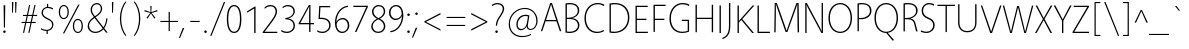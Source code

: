 SplineFontDB: 3.2
FontName: Vegur-Light
FullName: Vegur-Light
FamilyName: Vegur
Weight: Light
Copyright: copyright missing
Version: 007.000
ItalicAngle: 0
UnderlinePosition: -100
UnderlineWidth: 50
Ascent: 765
Descent: 235
InvalidEm: 0
sfntRevision: 0x00010000
LayerCount: 2
Layer: 0 0 "Back" 1
Layer: 1 0 "Fore" 0
XUID: [1021 815 -1288924735 7258]
StyleMap: 0x0040
FSType: 8
OS2Version: 3
OS2_WeightWidthSlopeOnly: 0
OS2_UseTypoMetrics: 0
CreationTime: 1360497785
ModificationTime: 1621347237
PfmFamily: 81
TTFWeight: 300
TTFWidth: 5
LineGap: 0
VLineGap: 0
Panose: 0 0 4 0 0 0 0 0 0 0
OS2TypoAscent: 765
OS2TypoAOffset: 0
OS2TypoDescent: -235
OS2TypoDOffset: 0
OS2TypoLinegap: 200
OS2WinAscent: 965
OS2WinAOffset: 0
OS2WinDescent: 235
OS2WinDOffset: 0
HheadAscent: 965
HheadAOffset: 0
HheadDescent: -235
HheadDOffset: 0
OS2SubXSize: 650
OS2SubYSize: 600
OS2SubXOff: 0
OS2SubYOff: 75
OS2SupXSize: 650
OS2SupYSize: 600
OS2SupXOff: 0
OS2SupYOff: 350
OS2StrikeYSize: 50
OS2StrikeYPos: 286
OS2CapHeight: 688
OS2XHeight: 478
OS2Vendor: 'UKWN'
OS2CodePages: 20000011.00000000
OS2UnicodeRanges: 00000003.00000000.00000000.00000000
Lookup: 4 0 1 "'liga' Standard Ligatures in Latin lookup 0" { "'liga' Standard Ligatures in Latin lookup 0 subtable"  } ['liga' ('DFLT' <'dflt' > 'latn' <'dflt' > ) ]
Lookup: 257 0 0 "'cpsp' Capital Spacing in Latin lookup 0" { "'cpsp' Capital Spacing in Latin lookup 0 subtable"  } ['cpsp' ('DFLT' <'dflt' > 'latn' <'dflt' > ) ]
Lookup: 258 0 0 "'kern' Horizontal Kerning in Latin lookup 1" { "'kern' Horizontal Kerning in Latin lookup 1 per glyph data 0"  "'kern' Horizontal Kerning in Latin lookup 1 kerning class 1"  } ['kern' ('DFLT' <'dflt' > 'latn' <'dflt' > ) ]
DEI: 91125
KernClass2: 14+ 24 "'kern' Horizontal Kerning in Latin lookup 1 kerning class 1"
 1 X
 1 Q
 51 O Oacute Ocircumflex Odieresis Ograve Oslash Otilde
 37 U Uacute Ucircumflex Udieresis Ugrave
 1 r
 1 L
 1 T
 37 W Wacute Wcircumflex Wdieresis Wgrave
 1 F
 57 A Aacute Abreve Acircumflex Adieresis Agrave Aring Atilde
 1 V
 37 Y Yacute Ycircumflex Ydieresis Ygrave
 1 P
 10 quoteright
 51 O Oacute Ocircumflex Odieresis Ograve Oslash Otilde
 57 A Aacute Abreve Acircumflex Adieresis Agrave Aring Atilde
 1 X
 35 yacute ycircumflex ydieresis ygrave
 37 W Wacute Wcircumflex Wdieresis Wgrave
 49 oacute ocircumflex odieresis ograve oslash otilde
 35 wacute wcircumflex wdieresis wgrave
 35 eacute ecircumflex edieresis egrave
 55 aacute abreve acircumflex adieresis agrave aring atilde
 35 uacute ucircumflex udieresis ugrave
 1 e
 1 a
 1 o
 37 U Uacute Ucircumflex Udieresis Ugrave
 37 Y Yacute Ycircumflex Ydieresis Ygrave
 10 C Ccedilla
 1 Q
 1 V
 1 v
 1 T
 1 w
 1 u
 1 z
 0 {} 7 {} 0 {} 0 {} 0 {} 0 {} 0 {} 0 {} 0 {} 0 {} 0 {} 0 {} 0 {} 0 {} 0 {} 0 {} 0 {} 0 {} 0 {} 0 {} 0 {} 0 {} 0 {} 0 {} 0 {} 0 {} -24 {} 0 {} 0 {} 0 {} 0 {} 0 {} 0 {} 0 {} 0 {} 0 {} 0 {} 0 {} 0 {} 0 {} 0 {} 0 {} 0 {} 0 {} 0 {} 0 {} 0 {} 0 {} 0 {} 0 {} -26 {} -26 {} 0 {} 0 {} 0 {} 0 {} 0 {} 0 {} 0 {} 0 {} 0 {} 0 {} 0 {} 0 {} 0 {} 0 {} 0 {} 0 {} 0 {} 0 {} 0 {} 0 {} 0 {} 0 {} -18 {} 0 {} 0 {} 0 {} 0 {} 0 {} 0 {} 0 {} 0 {} 0 {} 0 {} 0 {} 0 {} 0 {} 0 {} 0 {} 0 {} 0 {} 0 {} 0 {} 0 {} 0 {} 0 {} 0 {} 0 {} 0 {} 26 {} 0 {} 0 {} 0 {} 0 {} 0 {} 0 {} 0 {} 0 {} 0 {} 0 {} 0 {} 0 {} 0 {} 0 {} 0 {} 0 {} 0 {} 0 {} 0 {} 0 {} -34 {} 0 {} 0 {} 0 {} -53 {} 0 {} 0 {} 0 {} 0 {} 0 {} 0 {} 0 {} 0 {} 0 {} 0 {} 0 {} 0 {} 0 {} 0 {} 0 {} 0 {} 0 {} 0 {} 0 {} 0 {} -48 {} 0 {} -41 {} 0 {} -56 {} -57 {} -61 {} -86 {} -55 {} 0 {} 0 {} 0 {} 0 {} 0 {} 0 {} 0 {} 0 {} 0 {} 0 {} 0 {} 0 {} 0 {} 0 {} 0 {} -60 {} 0 {} 0 {} 0 {} -12 {} 0 {} -17 {} -10 {} 0 {} -25 {} -10 {} -25 {} 0 {} 0 {} 0 {} 0 {} 0 {} 0 {} 0 {} 0 {} 0 {} 0 {} 0 {} 0 {} -31 {} 0 {} 0 {} 0 {} 0 {} 0 {} 0 {} 0 {} 0 {} 0 {} 0 {} 0 {} 0 {} 0 {} 0 {} 0 {} 0 {} 0 {} 0 {} 0 {} 0 {} 0 {} 0 {} -32 {} 0 {} 0 {} 0 {} -60 {} 0 {} -26 {} 0 {} 0 {} 0 {} 0 {} 0 {} 0 {} -18 {} -90 {} -32 {} -24 {} -69 {} -30 {} -63 {} -26 {} 0 {} 0 {} 0 {} 0 {} -69 {} 0 {} 0 {} 0 {} -36 {} 0 {} -36 {} -33 {} -14 {} 0 {} 0 {} 0 {} 0 {} 0 {} 0 {} 0 {} 0 {} 0 {} 0 {} 0 {} 0 {} 0 {} 0 {} 0 {} -90 {} 0 {} 0 {} 0 {} -62 {} 0 {} -52 {} -37 {} -56 {} -103 {} -77 {} -96 {} 0 {} 0 {} 0 {} 0 {} 0 {} 0 {} 0 {} 0 {} -56 {} -62 {} 0 {} 0 {} -43 {} 0 {} 0 {} 0 {} -16 {} 0 {} -16 {} 0 {} 0 {} 0 {} 0 {} 0 {} 0 {} 0 {} 0 {} 0 {} 0 {} 0 {} 0 {} 0 {} 0 {} 0 {} 0 {} 0 {} 0 {} 0 {} 0 {} 0 {} -112 {} -45 {} -112 {} -98 {} -56 {} 0 {} 0 {} 0 {} 0 {} 0 {} 0 {} 0 {} 0 {} 0 {} 0 {} 0 {} 0 {} 0 {}
LangName: 1033 "" "Vegur Light" "Regular" "1.000;UKWN;Vegur-Light" "Vegur Light" "Version 1.000;PS 007.000;hotconv 1.0.70;makeotf.lib2.5.58329" "" "" "" "Sora Sagano" "" "" "http://www.dotcolon.net/" "" "" "" "Vegur" "Light"
Encoding: UnicodeBmp
UnicodeInterp: none
NameList: AGL For New Fonts
DisplaySize: -48
AntiAlias: 1
FitToEm: 0
WinInfo: 39 39 12
BeginPrivate: 2
BlueScale 5 0.037
BlueFuzz 1 0
EndPrivate
BeginChars: 65537 213

StartChar: .notdef
Encoding: 65536 -1 0
Width: 500
Flags: MW
HStem: 0 50<80 420 80 500> 650 50<80 420 80 80>
VStem: 0 50<95 605 95 700> 450 50<95 605 605 605>
LayerCount: 2
Fore
SplineSet
0 0 m 1
 0 700 l 1
 500 700 l 1
 500 0 l 1
 0 0 l 1
250 395 m 1
 420 650 l 1
 80 650 l 1
 250 395 l 1
280 350 m 1
 450 95 l 1
 450 605 l 1
 280 350 l 1
80 50 m 1
 420 50 l 1
 250 305 l 1
 80 50 l 1
50 605 m 1
 50 95 l 1
 220 350 l 1
 50 605 l 1
EndSplineSet
Validated: 1
EndChar

StartChar: A
Encoding: 65 65 1
Width: 554
Flags: MW
HStem: 247 32<151 403 151 413 140 403> 654 34<277 277>
VStem: 22 510<0 0>
LayerCount: 2
Fore
SplineSet
413 247 m 1
 140 247 l 1
 57 0 l 1
 22 0 l 1
 256 688 l 1
 300 688 l 1
 532 0 l 1
 496 0 l 1
 413 247 l 1
403 279 m 1
 277 654 l 1
 151 279 l 1
 403 279 l 1
EndSplineSet
Validated: 1
Position2: "'cpsp' Capital Spacing in Latin lookup 0 subtable" dx=5 dy=0 dh=10 dv=0
EndChar

StartChar: Aacute
Encoding: 193 193 2
Width: 554
Flags: MW
HStem: 247 32<140 403 151 403 151 413> 654 34<277 277> 738 117.5
VStem: 22 510<0 0>
LayerCount: 2
Fore
SplineSet
288 739 m 1
 257 737 l 1
 342 854 l 1
 386 857 l 1
 288 739 l 1
140 247 m 1
 57 0 l 1
 22 0 l 1
 256 688 l 1
 300 688 l 1
 532 0 l 1
 496 0 l 1
 413 247 l 1
 140 247 l 1
277 654 m 1
 151 279 l 1
 403 279 l 1
 277 654 l 1
EndSplineSet
Validated: 1
Position2: "'cpsp' Capital Spacing in Latin lookup 0 subtable" dx=5 dy=0 dh=10 dv=0
EndChar

StartChar: Abreve
Encoding: 258 258 3
Width: 554
Flags: MW
HStem: 247 32<140 403 151 403 151 413> 654 34<277 277> 736 26<259 297 259 308.5>
VStem: 182 27<845 845> 347 27<845 845>
LayerCount: 2
Fore
SplineSet
182 845 m 1
 209 845 l 1
 213 791 240 762 278 762 c 0
 316 762 343 791 347 845 c 1
 374 845 l 1
 370 783 339 736 278 736 c 0
 216 736 186 782 182 845 c 1
140 247 m 1
 57 0 l 1
 22 0 l 1
 256 688 l 1
 300 688 l 1
 532 0 l 1
 496 0 l 1
 413 247 l 1
 140 247 l 1
277 654 m 1
 151 279 l 1
 403 279 l 1
 277 654 l 1
EndSplineSet
Validated: 1
EndChar

StartChar: Acircumflex
Encoding: 194 194 4
Width: 554
Flags: MW
HStem: 247 32<140 403 151 403 151 413> 654 34<277 277> 827 21<278 278>
VStem: 22 510<0 0>
LayerCount: 2
Fore
SplineSet
364 736 m 1
 330 736 l 1
 278 827 l 1
 226 736 l 1
 193 736 l 1
 264 848 l 1
 293 848 l 1
 364 736 l 1
140 247 m 1
 57 0 l 1
 22 0 l 1
 256 688 l 1
 300 688 l 1
 532 0 l 1
 496 0 l 1
 413 247 l 1
 140 247 l 1
277 654 m 1
 151 279 l 1
 403 279 l 1
 277 654 l 1
EndSplineSet
Validated: 1
Position2: "'cpsp' Capital Spacing in Latin lookup 0 subtable" dx=5 dy=0 dh=10 dv=0
EndChar

StartChar: Adieresis
Encoding: 196 196 5
Width: 554
Flags: MW
HStem: 247 32<140 403 151 403 151 413> 654 34<277 277> 767 54<210.5 225.5 330.5 345.5>
VStem: 191 54<786.5 801.5> 311 54<786.5 801.5>
LayerCount: 2
Fore
SplineSet
218 821 m 0
 233 821 245 809 245 794 c 0
 245 779 233 767 218 767 c 0
 203 767 191 779 191 794 c 0
 191 809 203 821 218 821 c 0
338 821 m 0
 353 821 365 809 365 794 c 0
 365 779 353 767 338 767 c 0
 323 767 311 779 311 794 c 0
 311 809 323 821 338 821 c 0
140 247 m 1
 57 0 l 1
 22 0 l 1
 256 688 l 1
 300 688 l 1
 532 0 l 1
 496 0 l 1
 413 247 l 1
 140 247 l 1
277 654 m 1
 151 279 l 1
 403 279 l 1
 277 654 l 1
EndSplineSet
Validated: 1
Position2: "'cpsp' Capital Spacing in Latin lookup 0 subtable" dx=5 dy=0 dh=10 dv=0
EndChar

StartChar: Agrave
Encoding: 192 192 6
Width: 554
Flags: MW
HStem: 247 32<140 403 151 403 151 413> 654 34<277 277> 739 117.5
VStem: 22 510<0 0>
LayerCount: 2
Fore
SplineSet
220 855 m 1
 305 738 l 1
 274 740 l 1
 176 858 l 1
 220 855 l 1
140 247 m 1
 57 0 l 1
 22 0 l 1
 256 688 l 1
 300 688 l 1
 532 0 l 1
 496 0 l 1
 413 247 l 1
 140 247 l 1
277 654 m 1
 151 279 l 1
 403 279 l 1
 277 654 l 1
EndSplineSet
Validated: 1
Position2: "'cpsp' Capital Spacing in Latin lookup 0 subtable" dx=5 dy=0 dh=10 dv=0
EndChar

StartChar: Aring
Encoding: 197 197 7
Width: 554
Flags: MW
HStem: 247 32<140 403 151 403 151 413> 654 34<277 277> 739 24<267.5 288.5 267.5 296> 843 24<267.5 288.5>
VStem: 213 28<790 816 790 821.5> 315 28<790 816>
LayerCount: 2
Fore
SplineSet
278 867 m 0
 314 867 343 840 343 803 c 0
 343 766 314 739 278 739 c 0
 242 739 213 766 213 803 c 0
 213 840 242 867 278 867 c 0
278 843 m 0
 257 843 241 829 241 803 c 0
 241 777 257 763 278 763 c 0
 299 763 315 777 315 803 c 0
 315 829 299 843 278 843 c 0
140 247 m 1
 57 0 l 1
 22 0 l 1
 256 688 l 1
 300 688 l 1
 532 0 l 1
 496 0 l 1
 413 247 l 1
 140 247 l 1
277 654 m 1
 151 279 l 1
 403 279 l 1
 277 654 l 1
EndSplineSet
Validated: 1
Position2: "'cpsp' Capital Spacing in Latin lookup 0 subtable" dx=5 dy=0 dh=10 dv=0
EndChar

StartChar: Atilde
Encoding: 195 195 8
Width: 554
Flags: MW
HStem: 247 32<140 403 151 403 151 413> 654 34<277 277> 770 27<324.5 336 324.5 342> 793 27<220 231.5>
VStem: 184 23<770 776.5 770 777 770 791> 349 23<813.5 820>
LayerCount: 2
Fore
SplineSet
372 820 m 1xec
 372 813 l 2
 372 785 354 770 330 770 c 0xec
 311 770 292 775 270 783 c 0
 251 790 236 793 227 793 c 0
 213 793 207 783 207 770 c 1
 184 770 l 1
 184 777 l 2
 184 805 202 820 226 820 c 0xdc
 245 820 264 815 286 807 c 0
 304 800 320 797 329 797 c 0
 343 797 349 807 349 820 c 1
 372 820 l 1xec
140 247 m 1
 57 0 l 1
 22 0 l 1
 256 688 l 1
 300 688 l 1
 532 0 l 1
 496 0 l 1
 413 247 l 1
 140 247 l 1
277 654 m 1
 151 279 l 1
 403 279 l 1
 277 654 l 1
EndSplineSet
Validated: 1
Position2: "'cpsp' Capital Spacing in Latin lookup 0 subtable" dx=5 dy=0 dh=10 dv=0
EndChar

StartChar: AE
Encoding: 198 198 9
Width: 829
Flags: MW
HStem: 0 32<513 790 513 790 482 790> 247 32<212 449 212 453 196 449> 331 32<477 734 477 477> 652 32<439 746 439 439>
VStem: 32 758<0 32>
LayerCount: 2
Fore
SplineSet
790 32 m 1
 790 0 l 1
 482 0 l 1
 453 247 l 1
 196 247 l 1
 69 0 l 1
 32 0 l 1
 386 684 l 1
 746 684 l 1
 746 652 l 1
 439 652 l 1
 473 363 l 1
 734 363 l 1
 734 331 l 1
 477 331 l 1
 513 32 l 1
 790 32 l 1
449 279 m 1
 405 655 l 1
 212 279 l 1
 449 279 l 1
EndSplineSet
Validated: 1
Position2: "'cpsp' Capital Spacing in Latin lookup 0 subtable" dx=5 dy=0 dh=10 dv=0
EndChar

StartChar: B
Encoding: 66 66 10
Width: 492
Flags: MW
HStem: -10 32<187.5 253.5 187.5 258.5> 324 32<122 167 122 167 167 179> 666 32<181 260.5>
VStem: 88 34<28 324 28 356 356 660> 395 37<472 564.5> 398 38<124 219>
LayerCount: 2
Fore
SplineSet
88 0 m 1xf8
 88 687 l 1
 130 695 162 698 190 698 c 0
 353 698 432 627 432 525 c 0xf8
 432 419 340 359 255 348 c 1
 363 336 436 270 436 177 c 0xf4
 436 59 333 -10 184 -10 c 0
 155 -10 120 -7 88 0 c 1xf8
122 356 m 1
 167 356 l 2
 275 356 395 411 395 517 c 0
 395 612 329 666 192 666 c 0
 170 666 148 664 122 660 c 1
 122 356 l 1
122 324 m 1
 122 28 l 1
 148 24 177 22 198 22 c 0
 309 22 398 79 398 169 c 0xf4
 398 269 322 324 179 324 c 2
 122 324 l 1
EndSplineSet
Validated: 1
Position2: "'cpsp' Capital Spacing in Latin lookup 0 subtable" dx=5 dy=0 dh=10 dv=0
EndChar

StartChar: C
Encoding: 67 67 11
Width: 595
Flags: MW
HStem: -10 32<304.5 404> 666 32<309 421.5>
VStem: 61 36<237.5 442.5 237.5 446.5>
LayerCount: 2
Fore
SplineSet
544 65 m 1
 547 32 l 1
 494 3 441 -10 367 -10 c 0
 203 -10 61 114 61 339 c 0
 61 554 209 698 385 698 c 0
 462 698 523 679 556 656 c 1
 552 623 l 1
 502 652 457 666 386 666 c 0
 232 666 97 538 97 347 c 0
 97 128 231 22 378 22 c 0
 447 22 491 36 544 65 c 1
EndSplineSet
Validated: 1
Position2: "'cpsp' Capital Spacing in Latin lookup 0 subtable" dx=5 dy=0 dh=10 dv=0
EndChar

StartChar: Ccedilla
Encoding: 199 199 12
Width: 595
Flags: MW
HStem: -161 25<340.5 364 340.5 369.5> -55 22<325 370> -10 32<352 352 384 384> 666 32<309 421.5>
VStem: 61 36<237.5 442.5 237.5 446.5> 398 34<-107 -82>
LayerCount: 2
Fore
SplineSet
556 656 m 1
 552 623 l 1
 502 652 457 666 386 666 c 0
 232 666 97 538 97 347 c 0
 97 128 231 22 378 22 c 0
 447 22 491 36 544 65 c 1
 547 32 l 1
 498 5 449 -8 384 -10 c 1xbc
 370 -33 l 1
 413 -38 432 -63 432 -93 c 0
 432 -139 393 -161 346 -161 c 0
 330 -161 311 -157 293 -148 c 1
 298 -124 l 1
 317 -133 332 -136 349 -136 c 0
 379 -136 398 -118 398 -96 c 0
 398 -68 381 -55 325 -55 c 1xfc
 352 -10 l 1
 194 -2 61 121 61 339 c 0
 61 554 209 698 385 698 c 0
 462 698 523 679 556 656 c 1
EndSplineSet
Validated: 1
Position2: "'cpsp' Capital Spacing in Latin lookup 0 subtable" dx=5 dy=0 dh=10 dv=0
EndChar

StartChar: D
Encoding: 68 68 13
Width: 646
Flags: MW
HStem: -10 32<196.5 303.5 196.5 311.5> 666 32<205 324.5>
VStem: 88 34<28 657 28 685 28 685> 549 36<250.5 444>
LayerCount: 2
Fore
SplineSet
88 1 m 1
 88 685 l 1
 142 696 181 698 225 698 c 0
 468 698 585 540 585 359 c 0
 585 125 419 -10 204 -10 c 0
 169 -10 131 -7 88 1 c 1
122 657 m 1
 122 28 l 1
 153 24 183 22 210 22 c 0
 397 22 549 155 549 346 c 0
 549 542 427 666 222 666 c 0
 188 666 150 663 122 657 c 1
EndSplineSet
Validated: 1
Position2: "'cpsp' Capital Spacing in Latin lookup 0 subtable" dx=5 dy=0 dh=10 dv=0
EndChar

StartChar: E
Encoding: 69 69 14
Width: 442
Flags: MW
HStem: 0 32<122 396 122 396> 331 32<122 360 122 360> 652 32<122 392 122 122>
VStem: 88 34<32 331 363 652>
LayerCount: 2
Fore
SplineSet
392 652 m 1
 122 652 l 1
 122 363 l 1
 360 363 l 1
 360 331 l 1
 122 331 l 1
 122 32 l 1
 396 32 l 1
 396 0 l 1
 88 0 l 1
 88 684 l 1
 392 684 l 1
 392 652 l 1
EndSplineSet
Validated: 1
Position2: "'cpsp' Capital Spacing in Latin lookup 0 subtable" dx=5 dy=0 dh=10 dv=0
EndChar

StartChar: Eacute
Encoding: 201 201 15
Width: 442
Flags: MW
HStem: 0 32<122 396 122 396> 331 32<122 360 122 360> 652 32<122 122 122 392> 738 117.5
VStem: 88 34<32 331 363 652>
LayerCount: 2
Fore
SplineSet
250 739 m 1
 219 737 l 1
 304 854 l 1
 348 857 l 1
 250 739 l 1
122 652 m 1
 122 363 l 1
 360 363 l 1
 360 331 l 1
 122 331 l 1
 122 32 l 1
 396 32 l 1
 396 0 l 1
 88 0 l 1
 88 684 l 1
 392 684 l 1
 392 652 l 1
 122 652 l 1
EndSplineSet
Validated: 1
Position2: "'cpsp' Capital Spacing in Latin lookup 0 subtable" dx=5 dy=0 dh=10 dv=0
EndChar

StartChar: Ecircumflex
Encoding: 202 202 16
Width: 442
Flags: MW
HStem: 0 32<122 396 122 396> 331 32<122 360 122 360> 652 32<122 122 122 392> 827 21<240 240>
VStem: 88 34<32 331 363 652>
LayerCount: 2
Fore
SplineSet
326 736 m 5
 292 736 l 5
 240 827 l 5
 188 736 l 5
 155 736 l 5
 226 848 l 5
 255 848 l 5
 326 736 l 5
122 652 m 1
 122 363 l 1
 360 363 l 1
 360 331 l 1
 122 331 l 1
 122 32 l 1
 396 32 l 1
 396 0 l 1
 88 0 l 1
 88 684 l 1
 392 684 l 1
 392 652 l 1
 122 652 l 1
EndSplineSet
Validated: 1
Position2: "'cpsp' Capital Spacing in Latin lookup 0 subtable" dx=5 dy=0 dh=10 dv=0
EndChar

StartChar: Edieresis
Encoding: 203 203 17
Width: 442
Flags: MW
HStem: 0 32<122 396 122 396> 331 32<122 360 122 360> 652 32<122 392 122 122> 767 54<172.5 187.5 292.5 307.5>
VStem: 88 34<32 331 363 652> 153 54<786.5 801.5> 273 54<786.5 801.5>
LayerCount: 2
Fore
SplineSet
180 821 m 0
 195 821 207 809 207 794 c 0
 207 779 195 767 180 767 c 0
 165 767 153 779 153 794 c 0
 153 809 165 821 180 821 c 0
300 821 m 0
 315 821 327 809 327 794 c 0
 327 779 315 767 300 767 c 0
 285 767 273 779 273 794 c 0
 273 809 285 821 300 821 c 0
392 652 m 1
 122 652 l 1
 122 363 l 1
 360 363 l 1
 360 331 l 1
 122 331 l 1
 122 32 l 1
 396 32 l 1
 396 0 l 1
 88 0 l 1
 88 684 l 1
 392 684 l 1
 392 652 l 1
EndSplineSet
Validated: 1
Position2: "'cpsp' Capital Spacing in Latin lookup 0 subtable" dx=5 dy=0 dh=10 dv=0
EndChar

StartChar: Egrave
Encoding: 200 200 18
Width: 442
Flags: MW
HStem: 0 32<122 396 122 396> 331 32<122 360 122 360> 652 32<122 392 122 122> 739 117.5
VStem: 88 34<32 331 363 652>
LayerCount: 2
Fore
SplineSet
182 855 m 1
 267 738 l 1
 236 740 l 1
 138 858 l 1
 182 855 l 1
392 652 m 1
 122 652 l 1
 122 363 l 1
 360 363 l 1
 360 331 l 1
 122 331 l 1
 122 32 l 1
 396 32 l 1
 396 0 l 1
 88 0 l 1
 88 684 l 1
 392 684 l 1
 392 652 l 1
EndSplineSet
Validated: 1
Position2: "'cpsp' Capital Spacing in Latin lookup 0 subtable" dx=5 dy=0 dh=10 dv=0
EndChar

StartChar: F
Encoding: 70 70 19
Width: 413
Flags: MW
HStem: 297 32<122 360 122 360> 652 32<122 392 122 122>
VStem: 88 34<0 297 329 652>
LayerCount: 2
Fore
SplineSet
392 652 m 1
 122 652 l 1
 122 329 l 1
 360 329 l 1
 360 297 l 1
 122 297 l 1
 122 0 l 1
 88 0 l 1
 88 684 l 1
 392 684 l 1
 392 652 l 1
EndSplineSet
Validated: 1
Position2: "'cpsp' Capital Spacing in Latin lookup 0 subtable" dx=5 dy=0 dh=10 dv=0
EndChar

StartChar: G
Encoding: 71 71 20
Width: 614
Flags: MW
HStem: -10 32<317 411> 279 32<371 518 371 552> 666 32<312 421>
VStem: 61 36<230.5 445.5 223.5 449.5> 518 34<45 279 279 279>
LayerCount: 2
Fore
SplineSet
552 311 m 1
 552 25 l 1
 505 4 443 -10 379 -10 c 0
 187 -10 61 122 61 339 c 0
 61 560 212 698 384 698 c 0
 461 698 523 681 556 658 c 1
 552 623 l 1
 504 653 455 666 387 666 c 0
 237 666 97 544 97 347 c 0
 97 100 246 22 388 22 c 0
 439 22 487 32 518 45 c 1
 518 279 l 1
 371 279 l 1
 371 311 l 1
 552 311 l 1
EndSplineSet
Validated: 1
Position2: "'cpsp' Capital Spacing in Latin lookup 0 subtable" dx=5 dy=0 dh=10 dv=0
EndChar

StartChar: Gbreve
Encoding: 286 286 21
Width: 614
Flags: MW
HStem: -10 32<317 411> 279 32<371 518 371 552> 666 32<312 421> 736 26<336 374 336 385.5>
VStem: 61 36<230.5 445.5 223.5 449.5> 259 27<845 845> 424 27<845 845> 518 34<45 279 279 279>
LayerCount: 2
Fore
SplineSet
259 845 m 1
 286 845 l 1
 290 791 317 762 355 762 c 0
 393 762 420 791 424 845 c 1
 451 845 l 1
 447 783 416 736 355 736 c 0
 293 736 263 782 259 845 c 1
552 311 m 1
 552 25 l 1
 505 4 443 -10 379 -10 c 0
 187 -10 61 122 61 339 c 0
 61 560 212 698 384 698 c 0
 461 698 523 681 556 658 c 1
 552 623 l 1
 504 653 455 666 387 666 c 0
 237 666 97 544 97 347 c 0
 97 100 246 22 388 22 c 0
 439 22 487 32 518 45 c 1
 518 279 l 1
 371 279 l 1
 371 311 l 1
 552 311 l 1
EndSplineSet
Validated: 1
EndChar

StartChar: H
Encoding: 72 72 22
Width: 612
Flags: MW
HStem: 331 32<122 494 122 494>
VStem: 88 34<0 331 0 363 363 688> 494 34<0 331 331 331 363 688>
LayerCount: 2
Fore
SplineSet
528 0 m 1
 494 0 l 1
 494 331 l 1
 122 331 l 1
 122 0 l 1
 88 0 l 1
 88 688 l 1
 122 688 l 1
 122 363 l 1
 494 363 l 1
 494 688 l 1
 528 688 l 1
 528 0 l 1
EndSplineSet
Validated: 1
Position2: "'cpsp' Capital Spacing in Latin lookup 0 subtable" dx=5 dy=0 dh=10 dv=0
EndChar

StartChar: I
Encoding: 73 73 23
Width: 206
Flags: MW
HStem: 0 688<88 122 88 122>
VStem: 88 34<0 688>
LayerCount: 2
Fore
SplineSet
122 0 m 1
 88 0 l 1
 88 688 l 1
 122 688 l 1
 122 0 l 1
EndSplineSet
Validated: 1
Position2: "'cpsp' Capital Spacing in Latin lookup 0 subtable" dx=5 dy=0 dh=10 dv=0
EndChar

StartChar: IJ
Encoding: 306 306 24
Width: 444
Flags: MW
HStem: -214 902<88 175>
VStem: 88 34<0 688 0 688> 330 34<143 145 145 688>
LayerCount: 2
Fore
SplineSet
88 0 m 1
 88 688 l 1
 122 688 l 1
 122 0 l 1
 88 0 l 1
364 688 m 1
 364 145 l 2
 364 -46 327 -154 175 -214 c 1
 162 -186 l 1
 290 -132 330 -54 330 143 c 2
 330 688 l 1
 364 688 l 1
EndSplineSet
Validated: 1
Position2: "'cpsp' Capital Spacing in Latin lookup 0 subtable" dx=5 dy=0 dh=10 dv=0
EndChar

StartChar: Iacute
Encoding: 205 205 25
Width: 206
Flags: MW
HStem: 738 117.5
VStem: 88 34<0 688 0 688>
LayerCount: 2
Fore
SplineSet
115 739 m 1
 84 737 l 1
 169 854 l 1
 213 857 l 1
 115 739 l 1
88 0 m 1
 88 688 l 1
 122 688 l 1
 122 0 l 1
 88 0 l 1
EndSplineSet
Validated: 1
Position2: "'cpsp' Capital Spacing in Latin lookup 0 subtable" dx=5 dy=0 dh=10 dv=0
EndChar

StartChar: Icircumflex
Encoding: 206 206 26
Width: 206
Flags: MW
HStem: 827 21<105 105>
VStem: 88 34<0 688 0 688>
LayerCount: 2
Fore
SplineSet
191 736 m 1
 157 736 l 1
 105 827 l 1
 53 736 l 1
 20 736 l 1
 91 848 l 1
 120 848 l 1
 191 736 l 1
88 0 m 1
 88 688 l 1
 122 688 l 1
 122 0 l 1
 88 0 l 1
EndSplineSet
Validated: 1
Position2: "'cpsp' Capital Spacing in Latin lookup 0 subtable" dx=5 dy=0 dh=10 dv=0
EndChar

StartChar: Idieresis
Encoding: 207 207 27
Width: 206
Flags: MW
HStem: 767 54<37.5 52.5 157.5 172.5>
VStem: 18 54<786.5 801.5> 88 34<0 688 0 688> 138 54<786.5 801.5>
LayerCount: 2
Fore
SplineSet
45 821 m 0
 60 821 72 809 72 794 c 0
 72 779 60 767 45 767 c 0
 30 767 18 779 18 794 c 0
 18 809 30 821 45 821 c 0
165 821 m 0
 180 821 192 809 192 794 c 0
 192 779 180 767 165 767 c 0
 150 767 138 779 138 794 c 0
 138 809 150 821 165 821 c 0
88 0 m 1xa0
 88 688 l 1
 122 688 l 1
 122 0 l 1
 88 0 l 1xa0
EndSplineSet
Validated: 1
Position2: "'cpsp' Capital Spacing in Latin lookup 0 subtable" dx=5 dy=0 dh=10 dv=0
EndChar

StartChar: Idotaccent
Encoding: 304 304 28
Width: 210
Flags: MW
HStem: 767 54<97.5 112.5>
VStem: 78 54<786.5 801.5> 88 34<0 688 0 688>
LayerCount: 2
Fore
SplineSet
105 821 m 0xc0
 120 821 132 809 132 794 c 0
 132 779 120 767 105 767 c 0
 90 767 78 779 78 794 c 0
 78 809 90 821 105 821 c 0xc0
88 0 m 1xa0
 88 688 l 1
 122 688 l 1
 122 0 l 1
 88 0 l 1xa0
EndSplineSet
Validated: 1
EndChar

StartChar: Igrave
Encoding: 204 204 29
Width: 206
Flags: MW
HStem: 739 117.5
VStem: 88 34<0 688 0 688>
LayerCount: 2
Fore
SplineSet
47 855 m 1
 132 738 l 1
 101 740 l 1
 3 858 l 1
 47 855 l 1
88 0 m 1
 88 688 l 1
 122 688 l 1
 122 0 l 1
 88 0 l 1
EndSplineSet
Validated: 1
Position2: "'cpsp' Capital Spacing in Latin lookup 0 subtable" dx=5 dy=0 dh=10 dv=0
EndChar

StartChar: J
Encoding: 74 74 30
Width: 238
Flags: MW
HStem: -214 902<-31 158>
VStem: 124 34<143 145 145 688>
LayerCount: 2
Fore
SplineSet
158 688 m 1
 158 145 l 2
 158 -46 121 -154 -31 -214 c 1
 -44 -186 l 1
 84 -132 124 -54 124 143 c 2
 124 688 l 1
 158 688 l 1
EndSplineSet
Validated: 1
Position2: "'cpsp' Capital Spacing in Latin lookup 0 subtable" dx=5 dy=0 dh=10 dv=0
EndChar

StartChar: K
Encoding: 75 75 31
Width: 509
Flags: MW
HStem: 0 688<88 122 88 122 466 499 88 455>
VStem: 88 34<0 260 302 688>
LayerCount: 2
Fore
SplineSet
207 349 m 1
 499 0 l 1
 455 0 l 1
 182 327 l 1
 122 260 l 1
 122 0 l 1
 88 0 l 1
 88 688 l 1
 122 688 l 1
 122 302 l 1
 466 688 l 1
 510 688 l 1
 207 349 l 1
EndSplineSet
Validated: 1
Position2: "'cpsp' Capital Spacing in Latin lookup 0 subtable" dx=5 dy=0 dh=10 dv=0
EndChar

StartChar: L
Encoding: 76 76 32
Width: 431
Flags: MW
HStem: 0 32<122 399 122 399>
VStem: 88 34<32 32 32 688>
LayerCount: 2
Fore
SplineSet
122 32 m 1
 399 32 l 1
 399 0 l 1
 88 0 l 1
 88 688 l 1
 122 688 l 1
 122 32 l 1
EndSplineSet
Validated: 1
Kerns2: 55 -64 "'kern' Horizontal Kerning in Latin lookup 1 per glyph data 0" 49 -53 "'kern' Horizontal Kerning in Latin lookup 1 per glyph data 0"
Position2: "'cpsp' Capital Spacing in Latin lookup 0 subtable" dx=5 dy=0 dh=10 dv=0
EndChar

StartChar: M
Encoding: 77 77 33
Width: 782
Flags: HMW
HStem: 8 30 660 28 668 20<93 147 147 147 636 691 691 691>
VStem: 87.5 31.5 662.5 34
LayerCount: 2
Fore
SplineSet
147 688 m 1xb8
 337 187 l 2
 356 138 374 88 390 38 c 1
 407 88 425 138 444 187 c 2
 636 688 l 1
 691 688 l 1
 702 0 l 1
 666 0 l 1
 659 478 l 2
 658.5 507 658.25 535.75 658.25 565.625 c 0
 658.25 595.5 658.5 626.5 659 660 c 1xd8
 635 593 613 536 591 478 c 2
 410 8 l 1
 365 8 l 1
 189 478 l 2
 167 536 146 593 121 668 c 1
 122.171572875 624.066017178 122.656854249 586.308657865 122.656854249 550.908729653 c 0
 122.656854249 525.87720036 122.414213562 502.024386618 122 478 c 2
 116 0 l 1
 82 0 l 1
 93 688 l 1
 147 688 l 1xb8
EndSplineSet
Validated: 1
Position2: "'cpsp' Capital Spacing in Latin lookup 0 subtable" dx=5 dy=0 dh=10 dv=0
EndChar

StartChar: N
Encoding: 78 78 34
Width: 604
Flags: MW
HStem: 0 41 645 43
VStem: 82 33<0 498 0 688> 491 33<198 688>
LayerCount: 2
Fore
SplineSet
524 0 m 1
 485 0 l 1
 188 504 l 2
 156 558 142 583 112 645 c 1
 115 585 115 558 115 498 c 2
 115 0 l 1
 82 0 l 1
 82 688 l 1
 121 688 l 1
 411 193 l 2
 443 138 465 98 494 41 c 1
 492 101 491 143 491 198 c 2
 491 688 l 1
 524 688 l 1
 524 0 l 1
EndSplineSet
Validated: 1
Position2: "'cpsp' Capital Spacing in Latin lookup 0 subtable" dx=5 dy=0 dh=10 dv=0
EndChar

StartChar: Ntilde
Encoding: 209 209 35
Width: 604
Flags: MW
HStem: 0 41 645 43 770 27<349.5 361 349.5 367> 793 27<245 256.5>
VStem: 82 33<0 498 0 688> 209 23<770 776.5 770 777 770 791> 374 23<813.5 820> 491 33<198 688 0 688>
LayerCount: 2
Fore
SplineSet
397 820 m 1xef
 397 813 l 2
 397 785 379 770 355 770 c 0xef
 336 770 317 775 295 783 c 0
 276 790 261 793 252 793 c 0
 238 793 232 783 232 770 c 1
 209 770 l 1
 209 777 l 2
 209 805 227 820 251 820 c 0xdf
 270 820 289 815 311 807 c 0
 329 800 345 797 354 797 c 0
 368 797 374 807 374 820 c 1
 397 820 l 1xef
485 0 m 1
 188 504 l 2
 156 558 142 583 112 645 c 1
 115 585 115 558 115 498 c 2
 115 0 l 1
 82 0 l 1
 82 688 l 1
 121 688 l 1
 411 193 l 2
 443 138 465 98 494 41 c 1
 492 101 491 143 491 198 c 2
 491 688 l 1
 524 688 l 1
 524 0 l 1
 485 0 l 1
EndSplineSet
Validated: 1
Position2: "'cpsp' Capital Spacing in Latin lookup 0 subtable" dx=5 dy=0 dh=10 dv=0
EndChar

StartChar: O
Encoding: 79 79 36
Width: 712
Flags: MW
HStem: -10 32<280.5 431.5 280.5 441> 666 32<280.5 431.5>
VStem: 61 36<249 439 249 450.5> 615 36<249 439>
LayerCount: 2
Fore
SplineSet
356 698 m 0
 526 698 651 557 651 344 c 0
 651 131 526 -10 356 -10 c 0
 186 -10 61 131 61 344 c 0
 61 557 186 698 356 698 c 0
356 666 m 0
 205 666 97 534 97 344 c 0
 97 154 205 22 356 22 c 0
 507 22 615 154 615 344 c 0
 615 534 507 666 356 666 c 0
EndSplineSet
Validated: 1
Position2: "'cpsp' Capital Spacing in Latin lookup 0 subtable" dx=5 dy=0 dh=10 dv=0
EndChar

StartChar: Oacute
Encoding: 211 211 37
Width: 712
Flags: MW
HStem: -10 32<280.5 431.5 280.5 441> 666 32<280.5 431.5> 738 117.5
VStem: 61 36<249 439 249 450.5> 615 36<249 439>
LayerCount: 2
Fore
SplineSet
366 739 m 1
 335 737 l 1
 420 854 l 1
 464 857 l 1
 366 739 l 1
356 698 m 0
 526 698 651 557 651 344 c 0
 651 131 526 -10 356 -10 c 0
 186 -10 61 131 61 344 c 0
 61 557 186 698 356 698 c 0
356 666 m 0
 205 666 97 534 97 344 c 0
 97 154 205 22 356 22 c 0
 507 22 615 154 615 344 c 0
 615 534 507 666 356 666 c 0
EndSplineSet
Validated: 1
Position2: "'cpsp' Capital Spacing in Latin lookup 0 subtable" dx=5 dy=0 dh=10 dv=0
EndChar

StartChar: Ocircumflex
Encoding: 212 212 38
Width: 712
Flags: MW
HStem: -10 32<280.5 431.5 280.5 441> 666 32<280.5 431.5> 827 21<356 356>
VStem: 61 36<249 439 249 450.5> 615 36<249 439>
LayerCount: 2
Fore
SplineSet
442 736 m 1
 408 736 l 1
 356 827 l 1
 304 736 l 1
 271 736 l 1
 342 848 l 1
 371 848 l 1
 442 736 l 1
356 698 m 0
 526 698 651 557 651 344 c 0
 651 131 526 -10 356 -10 c 0
 186 -10 61 131 61 344 c 0
 61 557 186 698 356 698 c 0
356 666 m 0
 205 666 97 534 97 344 c 0
 97 154 205 22 356 22 c 0
 507 22 615 154 615 344 c 0
 615 534 507 666 356 666 c 0
EndSplineSet
Validated: 1
Position2: "'cpsp' Capital Spacing in Latin lookup 0 subtable" dx=5 dy=0 dh=10 dv=0
EndChar

StartChar: Odieresis
Encoding: 214 214 39
Width: 712
Flags: MW
HStem: -10 32<280.5 431.5 280.5 441> 666 32<280.5 431.5> 767 54<288.5 303.5 408.5 423.5>
VStem: 61 36<249 439 249 450.5> 269 54<786.5 801.5> 389 54<786.5 801.5> 615 36<249 439>
LayerCount: 2
Fore
SplineSet
296 821 m 0
 311 821 323 809 323 794 c 0
 323 779 311 767 296 767 c 0
 281 767 269 779 269 794 c 0
 269 809 281 821 296 821 c 0
416 821 m 0
 431 821 443 809 443 794 c 0
 443 779 431 767 416 767 c 0
 401 767 389 779 389 794 c 0
 389 809 401 821 416 821 c 0
356 698 m 0
 526 698 651 557 651 344 c 0
 651 131 526 -10 356 -10 c 0
 186 -10 61 131 61 344 c 0
 61 557 186 698 356 698 c 0
356 666 m 0
 205 666 97 534 97 344 c 0
 97 154 205 22 356 22 c 0
 507 22 615 154 615 344 c 0
 615 534 507 666 356 666 c 0
EndSplineSet
Validated: 1
Position2: "'cpsp' Capital Spacing in Latin lookup 0 subtable" dx=5 dy=0 dh=10 dv=0
EndChar

StartChar: Ograve
Encoding: 210 210 40
Width: 712
Flags: MW
HStem: -10 32<280.5 431.5 280.5 441> 666 32<280.5 431.5> 739 117.5
VStem: 61 36<249 439 249 450.5> 615 36<249 439>
LayerCount: 2
Fore
SplineSet
298 855 m 1
 383 738 l 1
 352 740 l 1
 254 858 l 1
 298 855 l 1
356 698 m 0
 526 698 651 557 651 344 c 0
 651 131 526 -10 356 -10 c 0
 186 -10 61 131 61 344 c 0
 61 557 186 698 356 698 c 0
356 666 m 0
 205 666 97 534 97 344 c 0
 97 154 205 22 356 22 c 0
 507 22 615 154 615 344 c 0
 615 534 507 666 356 666 c 0
EndSplineSet
Validated: 1
Position2: "'cpsp' Capital Spacing in Latin lookup 0 subtable" dx=5 dy=0 dh=10 dv=0
EndChar

StartChar: Oslash
Encoding: 216 216 41
Width: 712
Flags: MW
HStem: -10 32<320 431.5 320 441> 666 32<280.5 387.5>
VStem: 61 36<301.5 439 301.5 450.5> 615 36<249 392>
LayerCount: 2
Fore
SplineSet
608 664 m 1
 563 606 l 1
 618 544 651 453 651 344 c 0
 651 131 526 -10 356 -10 c 0
 276 -10 207 21 155 76 c 1
 100 4 l 1
 74 24 l 1
 133 101 l 1
 88 162 61 245 61 344 c 0
 61 557 186 698 356 698 c 0
 427 698 490 673 540 629 c 1
 582 684 l 1
 608 664 l 1
156 131 m 1
 519 602 l 1
 475 643 419 666 356 666 c 0
 205 666 97 534 97 344 c 0
 97 259 119 186 156 131 c 1
541 577 m 1
 177 104 l 1
 222 52 284 22 356 22 c 0
 507 22 615 154 615 344 c 0
 615 440 588 520 541 577 c 1
EndSplineSet
Validated: 1
Position2: "'cpsp' Capital Spacing in Latin lookup 0 subtable" dx=5 dy=0 dh=10 dv=0
EndChar

StartChar: Otilde
Encoding: 213 213 42
Width: 712
Flags: MW
HStem: -10 32<280.5 431.5 280.5 441> 666 32<280.5 431.5> 770 27<402.5 414 402.5 420> 793 27<298 309.5>
VStem: 61 36<249 439 249 450.5> 262 23<770 776.5 770 777 770 791> 427 23<813.5 820> 615 36<249 439>
LayerCount: 2
Fore
SplineSet
450 820 m 1xef
 450 813 l 2
 450 785 432 770 408 770 c 0xef
 389 770 370 775 348 783 c 0
 329 790 314 793 305 793 c 0
 291 793 285 783 285 770 c 1
 262 770 l 1
 262 777 l 2
 262 805 280 820 304 820 c 0xdf
 323 820 342 815 364 807 c 0
 382 800 398 797 407 797 c 0
 421 797 427 807 427 820 c 1
 450 820 l 1xef
356 698 m 0
 526 698 651 557 651 344 c 0
 651 131 526 -10 356 -10 c 0
 186 -10 61 131 61 344 c 0
 61 557 186 698 356 698 c 0
356 666 m 0
 205 666 97 534 97 344 c 0
 97 154 205 22 356 22 c 0
 507 22 615 154 615 344 c 0
 615 534 507 666 356 666 c 0
EndSplineSet
Validated: 1
Position2: "'cpsp' Capital Spacing in Latin lookup 0 subtable" dx=5 dy=0 dh=10 dv=0
EndChar

StartChar: OE
Encoding: 338 338 43
Width: 969
Flags: MW
HStem: -10 32<280.5 417> 0 32<649 923 649 923> 331 32<649 887 649 887> 652 32<649 919 649 649> 666 32<280.5 417 269 431.5>
VStem: 61 36<249 439 249 450.5> 615 34<32 181 181 181 249 331 363 439 507 652>
LayerCount: 2
Fore
SplineSet
923 32 m 1x76
 923 0 l 1
 615 0 l 1x76
 615 181 l 1
 572 62 480 -10 354 -10 c 0
 184 -10 61 131 61 344 c 0
 61 557 184 698 354 698 c 0xae
 480 698 572 626 615 507 c 1
 615 684 l 1
 919 684 l 1
 919 652 l 1
 649 652 l 1
 649 363 l 1
 887 363 l 1
 887 331 l 1
 649 331 l 1
 649 32 l 1
 923 32 l 1x76
356 22 m 0xae
 507 22 615 154 615 344 c 0
 615 534 507 666 356 666 c 0
 205 666 97 534 97 344 c 0
 97 154 205 22 356 22 c 0xae
EndSplineSet
Validated: 1
Position2: "'cpsp' Capital Spacing in Latin lookup 0 subtable" dx=5 dy=0 dh=10 dv=0
EndChar

StartChar: P
Encoding: 80 80 44
Width: 457
Flags: MW
HStem: 300 31<170 237.5 161 246.5> 666 32<187 270>
VStem: 88 34<0 303 0 335 335 659> 399 38<454.5 553>
LayerCount: 2
Fore
SplineSet
88 0 m 1
 88 686 l 1
 127 695 163 698 196 698 c 0
 363 698 437 615 437 510 c 0
 437 375 314 300 179 300 c 0
 161 300 140 301 122 303 c 1
 122 0 l 1
 88 0 l 1
122 659 m 1
 122 335 l 1
 135 333 155 331 167 331 c 0
 308 331 399 404 399 505 c 0
 399 601 342 666 198 666 c 0
 176 666 151 664 122 659 c 1
EndSplineSet
Validated: 1
Kerns2: 103 -16 "'kern' Horizontal Kerning in Latin lookup 1 per glyph data 0" 81 -16 "'kern' Horizontal Kerning in Latin lookup 1 per glyph data 0"
Position2: "'cpsp' Capital Spacing in Latin lookup 0 subtable" dx=5 dy=0 dh=10 dv=0
EndChar

StartChar: Q
Encoding: 81 81 45
Width: 712
Flags: MW
HStem: -10 31<280.5 356> 666 32<280.5 431.5>
VStem: 61 36<249 439 249 450.5> 615 36<249 439>
LayerCount: 2
Fore
SplineSet
520 -204 m 1
 356 -10 l 1
 186 -10 61 131 61 344 c 0
 61 557 186 698 356 698 c 0
 526 698 651 557 651 344 c 0
 651 149 545 17 397 -5 c 1
 394 -6 l 1
 549 -184 l 1
 520 -204 l 1
97 344 m 0
 97 154 205 21 356 21 c 0
 507 21 615 154 615 344 c 0
 615 534 507 666 356 666 c 0
 205 666 97 534 97 344 c 0
EndSplineSet
Validated: 1
Position2: "'cpsp' Capital Spacing in Latin lookup 0 subtable" dx=5 dy=0 dh=10 dv=0
EndChar

StartChar: R
Encoding: 82 82 46
Width: 485
Flags: MW
HStem: 303 31<122 165 165 174 122 165> 666 32<187 270>
VStem: 88 34<0 303 334 659> 403 38<459 558>
LayerCount: 2
Fore
SplineSet
88 0 m 1
 88 686 l 1
 127 695 163 698 196 698 c 0
 363 698 441 620 441 512 c 0
 441 406 348 337 256 323 c 1
 337 313 373 266 391 189 c 0
 405 128 427 47 442 0 c 1
 403 0 l 1
 388 54 370 123 359 173 c 0
 340 256 309 303 174 303 c 2
 122 303 l 1
 122 0 l 1
 88 0 l 1
122 334 m 1
 165 334 l 2
 290 334 403 396 403 510 c 0
 403 606 342 666 198 666 c 0
 176 666 151 664 122 659 c 1
 122 334 l 1
EndSplineSet
Validated: 1
Position2: "'cpsp' Capital Spacing in Latin lookup 0 subtable" dx=5 dy=0 dh=10 dv=0
EndChar

StartChar: S
Encoding: 83 83 47
Width: 455
Flags: MW
HStem: -10 32<163.5 234> 666 32<209.5 275>
VStem: 66 36<477.5 562 477.5 569.5> 354 38<129.5 210>
LayerCount: 2
Fore
SplineSet
45 22 m 1
 51 55 l 1
 95 33 142 22 185 22 c 0
 283 22 354 86 354 173 c 0
 354 247 314 291 218 326 c 0
 129 358 66 416 66 511 c 0
 66 628 151 698 253 698 c 0
 308 698 353 682 378 666 c 1
 372 632 l 1
 342 653 298 666 252 666 c 0
 167 666 102 606 102 518 c 0
 102 437 143 391 236 356 c 0
 334 319 392 271 392 177 c 0
 392 73 305 -10 182 -10 c 0
 136 -10 89 0 45 22 c 1
EndSplineSet
Validated: 1
Position2: "'cpsp' Capital Spacing in Latin lookup 0 subtable" dx=5 dy=0 dh=10 dv=0
EndChar

StartChar: Scedilla
Encoding: 350 350 48
Width: 455
Flags: MW
HStem: -161 25<191.5 215 191.5 220.5> -55 22<176 221> -10 32<163.5 182> 666 32<209.5 275>
VStem: 66 36<477.5 562 477.5 569.5> 249 34<-107 -82> 354 38<133.5 210>
LayerCount: 2
Fore
SplineSet
378 666 m 1
 372 632 l 1
 342 653 298 666 252 666 c 0
 167 666 102 606 102 518 c 0
 102 437 143 391 236 356 c 0
 334 319 392 271 392 177 c 0
 392 90 331 17 238 -4 c 1
 221 -33 l 1
 264 -38 283 -63 283 -93 c 0
 283 -139 244 -161 197 -161 c 0
 181 -161 162 -157 144 -148 c 1
 149 -124 l 1
 168 -133 183 -136 200 -136 c 0
 230 -136 249 -118 249 -96 c 0
 249 -68 232 -55 176 -55 c 1xfe
 203 -9 l 1
 182 -10 l 2
 136 -10 89 0 45 22 c 1
 51 55 l 1
 95 33 142 22 185 22 c 0
 283 22 354 86 354 173 c 0
 354 247 314 291 218 326 c 0
 129 358 66 416 66 511 c 0
 66 628 151 698 253 698 c 0
 308 698 353 682 378 666 c 1
EndSplineSet
Validated: 1
EndChar

StartChar: T
Encoding: 84 84 49
Width: 458
Flags: MW
HStem: 652 32<11 213 11 449 247 449 247 247>
VStem: 213 34<0 652 0 652>
LayerCount: 2
Fore
SplineSet
449 652 m 1
 247 652 l 1
 247 0 l 1
 213 0 l 1
 213 652 l 1
 11 652 l 1
 11 684 l 1
 449 684 l 1
 449 652 l 1
EndSplineSet
Validated: 1
Kerns2: 130 -41 "'kern' Horizontal Kerning in Latin lookup 1 per glyph data 0" 124 -57 "'kern' Horizontal Kerning in Latin lookup 1 per glyph data 0" 118 -55 "'kern' Horizontal Kerning in Latin lookup 1 per glyph data 0" 110 -55 "'kern' Horizontal Kerning in Latin lookup 1 per glyph data 0" 103 -55 "'kern' Horizontal Kerning in Latin lookup 1 per glyph data 0" 81 -61 "'kern' Horizontal Kerning in Latin lookup 1 per glyph data 0" 68 -86 "'kern' Horizontal Kerning in Latin lookup 1 per glyph data 0"
Position2: "'cpsp' Capital Spacing in Latin lookup 0 subtable" dx=5 dy=0 dh=10 dv=0
EndChar

StartChar: U
Encoding: 85 85 50
Width: 614
Flags: MW
HStem: -14 32<246.5 365.5 246.5 379.5>
VStem: 78 34<223 235 235 688> 504 34<225 233 233 688>
LayerCount: 2
Fore
SplineSet
538 688 m 1
 538 233 l 2
 538 75 453 -14 306 -14 c 0
 162 -14 78 81 78 223 c 2
 78 688 l 1
 112 688 l 1
 112 235 l 2
 112 94 181 18 312 18 c 0
 419 18 504 78 504 225 c 2
 504 688 l 1
 538 688 l 1
EndSplineSet
Validated: 1
Position2: "'cpsp' Capital Spacing in Latin lookup 0 subtable" dx=5 dy=0 dh=10 dv=0
EndChar

StartChar: Uacute
Encoding: 218 218 51
Width: 614
Flags: MW
HStem: -14 32<246.5 365.5 246.5 379.5> 748 117.5
VStem: 78 34<223 235 235 688> 504 34<225 233 233 688>
LayerCount: 2
Fore
SplineSet
318 749 m 1
 287 747 l 1
 372 864 l 1
 416 867 l 1
 318 749 l 1
538 688 m 1
 538 233 l 2
 538 75 453 -14 306 -14 c 0
 162 -14 78 81 78 223 c 2
 78 688 l 1
 112 688 l 1
 112 235 l 2
 112 94 181 18 312 18 c 0
 419 18 504 78 504 225 c 2
 504 688 l 1
 538 688 l 1
EndSplineSet
Validated: 1
Position2: "'cpsp' Capital Spacing in Latin lookup 0 subtable" dx=5 dy=0 dh=10 dv=0
EndChar

StartChar: Ucircumflex
Encoding: 219 219 52
Width: 614
Flags: MW
HStem: -14 32<246.5 365.5 246.5 379.5> 837 21<308 308>
VStem: 78 34<223 235 235 688> 504 34<225 233 233 688>
LayerCount: 2
Fore
SplineSet
394 746 m 1
 360 746 l 1
 308 837 l 1
 256 746 l 1
 223 746 l 1
 294 858 l 1
 323 858 l 1
 394 746 l 1
538 688 m 1
 538 233 l 2
 538 75 453 -14 306 -14 c 0
 162 -14 78 81 78 223 c 2
 78 688 l 1
 112 688 l 1
 112 235 l 2
 112 94 181 18 312 18 c 0
 419 18 504 78 504 225 c 2
 504 688 l 1
 538 688 l 1
EndSplineSet
Validated: 1
Position2: "'cpsp' Capital Spacing in Latin lookup 0 subtable" dx=5 dy=0 dh=10 dv=0
EndChar

StartChar: Udieresis
Encoding: 220 220 53
Width: 614
Flags: MW
HStem: -14 32<246.5 365.5 246.5 379.5> 777 54<240.5 255.5 360.5 375.5>
VStem: 78 34<223 235 235 688> 221 54<796.5 811.5> 341 54<796.5 811.5> 504 34<225 233 233 688>
LayerCount: 2
Fore
SplineSet
248 831 m 0
 263 831 275 819 275 804 c 0
 275 789 263 777 248 777 c 0
 233 777 221 789 221 804 c 0
 221 819 233 831 248 831 c 0
368 831 m 0
 383 831 395 819 395 804 c 0
 395 789 383 777 368 777 c 0
 353 777 341 789 341 804 c 0
 341 819 353 831 368 831 c 0
538 688 m 1
 538 233 l 2
 538 75 453 -14 306 -14 c 0
 162 -14 78 81 78 223 c 2
 78 688 l 1
 112 688 l 1
 112 235 l 2
 112 94 181 18 312 18 c 0
 419 18 504 78 504 225 c 2
 504 688 l 1
 538 688 l 1
EndSplineSet
Validated: 1
Position2: "'cpsp' Capital Spacing in Latin lookup 0 subtable" dx=5 dy=0 dh=10 dv=0
EndChar

StartChar: Ugrave
Encoding: 217 217 54
Width: 614
Flags: MW
HStem: -14 32<246.5 365.5 246.5 379.5> 749 117.5
VStem: 78 34<223 235 235 688> 504 34<225 233 233 688>
LayerCount: 2
Fore
SplineSet
250 865 m 1
 335 748 l 1
 304 750 l 1
 206 868 l 1
 250 865 l 1
538 688 m 1
 538 233 l 2
 538 75 453 -14 306 -14 c 0
 162 -14 78 81 78 223 c 2
 78 688 l 1
 112 688 l 1
 112 235 l 2
 112 94 181 18 312 18 c 0
 419 18 504 78 504 225 c 2
 504 688 l 1
 538 688 l 1
EndSplineSet
Validated: 1
Position2: "'cpsp' Capital Spacing in Latin lookup 0 subtable" dx=5 dy=0 dh=10 dv=0
EndChar

StartChar: V
Encoding: 86 86 55
Width: 549
Flags: MW
HStem: 0 36<279 279 279 301 256 279>
VStem: 20 517<688 688>
LayerCount: 2
Fore
SplineSet
301 0 m 1
 256 0 l 1
 20 688 l 1
 55 688 l 1
 279 36 l 1
 502 688 l 1
 537 688 l 1
 301 0 l 1
EndSplineSet
Validated: 1
Kerns2: 118 -14 "'kern' Horizontal Kerning in Latin lookup 1 per glyph data 0" 110 -44 "'kern' Horizontal Kerning in Latin lookup 1 per glyph data 0" 103 -44 "'kern' Horizontal Kerning in Latin lookup 1 per glyph data 0" 81 -48 "'kern' Horizontal Kerning in Latin lookup 1 per glyph data 0" 68 -33 "'kern' Horizontal Kerning in Latin lookup 1 per glyph data 0"
Position2: "'cpsp' Capital Spacing in Latin lookup 0 subtable" dx=5 dy=0 dh=10 dv=0
EndChar

StartChar: W
Encoding: 87 87 56
Width: 796
Flags: MW
HStem: 0 32 646 32
VStem: 20 764<688 688>
LayerCount: 2
Fore
SplineSet
55 688 m 1
 184 200 l 2
 198 146 211 92 225 32 c 1
 237 92 250 146 262 200 c 2
 379 678 l 1
 425 678 l 1
 540 200 l 2
 553 146 566 92 579 32 c 1
 593 92 608 146 622 200 c 2
 749 688 l 1
 784 688 l 1
 600 0 l 1
 557 0 l 1
 441 478 l 2
 428 532 415 586 402 646 c 1
 389 586 375 532 362 478 c 2
 247 0 l 1
 204 0 l 1
 20 688 l 1
 55 688 l 1
EndSplineSet
Validated: 1
Position2: "'cpsp' Capital Spacing in Latin lookup 0 subtable" dx=5 dy=0 dh=10 dv=0
EndChar

StartChar: Wacute
Encoding: 7810 7810 57
Width: 796
Flags: MW
HStem: 0 32 646 32 738 117.5
VStem: 20 764<688 688>
LayerCount: 2
Fore
SplineSet
412 739 m 1
 381 737 l 1
 466 854 l 1
 510 857 l 1
 412 739 l 1
55 688 m 1
 184 200 l 2
 198 146 211 92 225 32 c 1
 237 92 250 146 262 200 c 2
 379 678 l 1
 425 678 l 1
 540 200 l 2
 553 146 566 92 579 32 c 1
 593 92 608 146 622 200 c 2
 749 688 l 1
 784 688 l 1
 600 0 l 1
 557 0 l 1
 441 478 l 2
 428 532 415 586 402 646 c 1
 389 586 375 532 362 478 c 2
 247 0 l 1
 204 0 l 1
 20 688 l 1
 55 688 l 1
EndSplineSet
Validated: 1
Position2: "'cpsp' Capital Spacing in Latin lookup 0 subtable" dx=5 dy=0 dh=10 dv=0
EndChar

StartChar: Wcircumflex
Encoding: 372 372 58
Width: 796
Flags: MW
HStem: 0 32 646 32 827 21<402 402>
VStem: 20 764<688 688>
LayerCount: 2
Fore
SplineSet
488 736 m 1
 454 736 l 1
 402 827 l 1
 350 736 l 1
 317 736 l 1
 388 848 l 1
 417 848 l 1
 488 736 l 1
55 688 m 1
 184 200 l 2
 198 146 211 92 225 32 c 1
 237 92 250 146 262 200 c 2
 379 678 l 1
 425 678 l 1
 540 200 l 2
 553 146 566 92 579 32 c 1
 593 92 608 146 622 200 c 2
 749 688 l 1
 784 688 l 1
 600 0 l 1
 557 0 l 1
 441 478 l 2
 428 532 415 586 402 646 c 1
 389 586 375 532 362 478 c 2
 247 0 l 1
 204 0 l 1
 20 688 l 1
 55 688 l 1
EndSplineSet
Validated: 1
Position2: "'cpsp' Capital Spacing in Latin lookup 0 subtable" dx=5 dy=0 dh=10 dv=0
EndChar

StartChar: Wdieresis
Encoding: 7812 7812 59
Width: 796
Flags: MW
HStem: 0 32 646 32 767 54<334.5 349.5 454.5 469.5>
VStem: 315 54<786.5 801.5> 435 54<786.5 801.5>
LayerCount: 2
Fore
SplineSet
342 821 m 0
 357 821 369 809 369 794 c 0
 369 779 357 767 342 767 c 0
 327 767 315 779 315 794 c 0
 315 809 327 821 342 821 c 0
462 821 m 0
 477 821 489 809 489 794 c 0
 489 779 477 767 462 767 c 0
 447 767 435 779 435 794 c 0
 435 809 447 821 462 821 c 0
55 688 m 1
 184 200 l 2
 198 146 211 92 225 32 c 1
 237 92 250 146 262 200 c 2
 379 678 l 1
 425 678 l 1
 540 200 l 2
 553 146 566 92 579 32 c 1
 593 92 608 146 622 200 c 2
 749 688 l 1
 784 688 l 1
 600 0 l 1
 557 0 l 1
 441 478 l 2
 428 532 415 586 402 646 c 1
 389 586 375 532 362 478 c 2
 247 0 l 1
 204 0 l 1
 20 688 l 1
 55 688 l 1
EndSplineSet
Validated: 1
Position2: "'cpsp' Capital Spacing in Latin lookup 0 subtable" dx=5 dy=0 dh=10 dv=0
EndChar

StartChar: Wgrave
Encoding: 7808 7808 60
Width: 796
Flags: MW
HStem: 0 32 646 32 739 117.5
VStem: 20 764<688 688>
LayerCount: 2
Fore
SplineSet
344 855 m 1
 429 738 l 1
 398 740 l 1
 300 858 l 1
 344 855 l 1
55 688 m 1
 184 200 l 2
 198 146 211 92 225 32 c 1
 237 92 250 146 262 200 c 2
 379 678 l 1
 425 678 l 1
 540 200 l 2
 553 146 566 92 579 32 c 1
 593 92 608 146 622 200 c 2
 749 688 l 1
 784 688 l 1
 600 0 l 1
 557 0 l 1
 441 478 l 2
 428 532 415 586 402 646 c 1
 389 586 375 532 362 478 c 2
 247 0 l 1
 204 0 l 1
 20 688 l 1
 55 688 l 1
EndSplineSet
Validated: 1
Position2: "'cpsp' Capital Spacing in Latin lookup 0 subtable" dx=5 dy=0 dh=10 dv=0
EndChar

StartChar: X
Encoding: 88 88 61
Width: 472
Flags: MW
HStem: 0 688<40 64 26 79 421 453 40 412>
VStem: 26 435
LayerCount: 2
Fore
SplineSet
263 349 m 1
 453 0 l 1
 412 0 l 1
 242 319 l 1
 64 0 l 1
 26 0 l 1
 222 347 l 1
 40 688 l 1
 79 688 l 1
 243 375 l 1
 421 688 l 1
 461 688 l 1
 263 349 l 1
EndSplineSet
Validated: 1
Position2: "'cpsp' Capital Spacing in Latin lookup 0 subtable" dx=5 dy=0 dh=10 dv=0
EndChar

StartChar: Y
Encoding: 89 89 62
Width: 462
Flags: MW
HStem: 0 688<18 259 18 225>
VStem: 225 34<0 307 0 307>
LayerCount: 2
Fore
SplineSet
259 307 m 1
 259 0 l 1
 225 0 l 1
 225 307 l 1
 18 688 l 1
 59 688 l 1
 243 341 l 1
 426 688 l 1
 466 688 l 1
 259 307 l 1
EndSplineSet
Validated: 1
Kerns2: 114 -52 "'kern' Horizontal Kerning in Latin lookup 1 per glyph data 0"
Position2: "'cpsp' Capital Spacing in Latin lookup 0 subtable" dx=5 dy=0 dh=10 dv=0
EndChar

StartChar: Yacute
Encoding: 221 221 63
Width: 462
Flags: MW
HStem: 758 117.5
VStem: 225 34<0 307>
LayerCount: 2
Fore
SplineSet
252 759 m 1
 221 757 l 1
 306 874 l 1
 350 877 l 1
 252 759 l 1
259 0 m 1
 225 0 l 1
 225 307 l 1
 18 688 l 1
 59 688 l 1
 243 341 l 1
 426 688 l 1
 466 688 l 1
 259 307 l 1
 259 0 l 1
EndSplineSet
Validated: 1
Kerns2: 114 -52 "'kern' Horizontal Kerning in Latin lookup 1 per glyph data 0"
Position2: "'cpsp' Capital Spacing in Latin lookup 0 subtable" dx=5 dy=0 dh=10 dv=0
EndChar

StartChar: Ycircumflex
Encoding: 374 374 64
Width: 462
Flags: MW
HStem: 847 21<242 242>
VStem: 225 34<0 307>
LayerCount: 2
Fore
SplineSet
328 756 m 1
 294 756 l 1
 242 847 l 1
 190 756 l 1
 157 756 l 1
 228 868 l 1
 257 868 l 1
 328 756 l 1
259 0 m 1
 225 0 l 1
 225 307 l 1
 18 688 l 1
 59 688 l 1
 243 341 l 1
 426 688 l 1
 466 688 l 1
 259 307 l 1
 259 0 l 1
EndSplineSet
Validated: 1
Kerns2: 114 -52 "'kern' Horizontal Kerning in Latin lookup 1 per glyph data 0"
Position2: "'cpsp' Capital Spacing in Latin lookup 0 subtable" dx=5 dy=0 dh=10 dv=0
EndChar

StartChar: Ydieresis
Encoding: 376 376 65
Width: 462
Flags: MW
HStem: 787 54<174.5 189.5 294.5 309.5>
VStem: 155 54<806.5 821.5> 225 34<0 307> 275 54<806.5 821.5>
LayerCount: 2
Fore
SplineSet
182 841 m 0
 197 841 209 829 209 814 c 0
 209 799 197 787 182 787 c 0
 167 787 155 799 155 814 c 0
 155 829 167 841 182 841 c 0
302 841 m 0
 317 841 329 829 329 814 c 0
 329 799 317 787 302 787 c 0
 287 787 275 799 275 814 c 0
 275 829 287 841 302 841 c 0
259 0 m 1xa0
 225 0 l 1
 225 307 l 1
 18 688 l 1
 59 688 l 1
 243 341 l 1
 426 688 l 1
 466 688 l 1
 259 307 l 1
 259 0 l 1xa0
EndSplineSet
Validated: 1
Kerns2: 114 -52 "'kern' Horizontal Kerning in Latin lookup 1 per glyph data 0"
Position2: "'cpsp' Capital Spacing in Latin lookup 0 subtable" dx=5 dy=0 dh=10 dv=0
EndChar

StartChar: Ygrave
Encoding: 7922 7922 66
Width: 462
Flags: MW
HStem: 759 117.5
VStem: 225 34<0 307>
LayerCount: 2
Fore
SplineSet
184 875 m 1
 269 758 l 1
 238 760 l 1
 140 878 l 1
 184 875 l 1
259 0 m 1
 225 0 l 1
 225 307 l 1
 18 688 l 1
 59 688 l 1
 243 341 l 1
 426 688 l 1
 466 688 l 1
 259 307 l 1
 259 0 l 1
EndSplineSet
Validated: 1
Kerns2: 114 -52 "'kern' Horizontal Kerning in Latin lookup 1 per glyph data 0"
Position2: "'cpsp' Capital Spacing in Latin lookup 0 subtable" dx=5 dy=0 dh=10 dv=0
EndChar

StartChar: Z
Encoding: 90 90 67
Width: 486
Flags: MW
HStem: 0 32<82 451 82 451> 652 32<68 406 68 449>
VStem: 39 412<0 25 25 25>
LayerCount: 2
Fore
SplineSet
449 656 m 1
 82 32 l 1
 451 32 l 1
 451 0 l 1
 39 0 l 1
 39 25 l 1
 406 652 l 1
 68 652 l 1
 68 684 l 1
 449 684 l 1
 449 656 l 1
EndSplineSet
Validated: 1
Position2: "'cpsp' Capital Spacing in Latin lookup 0 subtable" dx=5 dy=0 dh=10 dv=0
EndChar

StartChar: a
Encoding: 97 97 68
Width: 449
Flags: MW
HStem: -10 31<170 216.5> 251 31<209.5 272> 453 31<198.5 249>
VStem: 59 36<93 160 93 175.5> 335 34<195 245 245 245 275 338 338 344 0 379>
LayerCount: 2
Fore
SplineSet
99 417 m 1
 97 450 l 1
 134 473 173 484 224 484 c 0
 308 484 369 435 369 344 c 2
 369 0 l 1
 340 0 l 1
 336 95 l 1
 308 23 247 -10 186 -10 c 0
 121 -10 59 38 59 120 c 0
 59 231 158 282 261 282 c 0
 291 282 312 280 335 275 c 1
 335 338 l 2
 335 420 284 453 214 453 c 0
 179 453 139 441 99 417 c 1
335 195 m 2
 335 245 l 1
 312 249 286 251 258 251 c 0
 160 251 95 194 95 126 c 0
 95 60 141 21 199 21 c 0
 265 21 335 81 335 195 c 2
EndSplineSet
Validated: 1
EndChar

StartChar: aacute
Encoding: 225 225 69
Width: 449
Flags: MW
HStem: -10 31<170 216.5> 251 31<209.5 272> 453 31<198.5 249> 536 117.5
VStem: 59 36<93 160 93 175.5> 335 34<195 245 245 245 275 338 338 344 0 379>
LayerCount: 2
Fore
SplineSet
242 537 m 1
 211 535 l 1
 296 652 l 1
 340 655 l 1
 242 537 l 1
99 417 m 1
 97 450 l 1
 134 473 173 484 224 484 c 0
 308 484 369 435 369 344 c 2
 369 0 l 1
 340 0 l 1
 336 95 l 1
 308 23 247 -10 186 -10 c 0
 121 -10 59 38 59 120 c 0
 59 231 158 282 261 282 c 0
 291 282 312 280 335 275 c 1
 335 338 l 2
 335 420 284 453 214 453 c 0
 179 453 139 441 99 417 c 1
335 195 m 2
 335 245 l 1
 312 249 286 251 258 251 c 0
 160 251 95 194 95 126 c 0
 95 60 141 21 199 21 c 0
 265 21 335 81 335 195 c 2
EndSplineSet
Validated: 1
EndChar

StartChar: abreve
Encoding: 259 259 70
Width: 449
Flags: MW
HStem: -10 31<170 216.5> 251 31<209.5 272> 453 31<198.5 249> 534 26<213 251 213 262.5>
VStem: 59 36<93 160 93 175.5> 136 27<643 643> 301 27<643 643> 335 34<195 245 245 245 275 338 338 344 0 379>
LayerCount: 2
Fore
SplineSet
136 643 m 1
 163 643 l 1
 167 589 194 560 232 560 c 0
 270 560 297 589 301 643 c 1
 328 643 l 1xfe
 324 581 293 534 232 534 c 0
 170 534 140 580 136 643 c 1
99 417 m 1
 97 450 l 1
 134 473 173 484 224 484 c 0
 308 484 369 435 369 344 c 2
 369 0 l 1
 340 0 l 1
 336 95 l 1
 308 23 247 -10 186 -10 c 0
 121 -10 59 38 59 120 c 0
 59 231 158 282 261 282 c 0
 291 282 312 280 335 275 c 1
 335 338 l 2xfd
 335 420 284 453 214 453 c 0
 179 453 139 441 99 417 c 1
335 195 m 2
 335 245 l 1
 312 249 286 251 258 251 c 0
 160 251 95 194 95 126 c 0
 95 60 141 21 199 21 c 0
 265 21 335 81 335 195 c 2
EndSplineSet
Validated: 1
EndChar

StartChar: acircumflex
Encoding: 226 226 71
Width: 449
Flags: MW
HStem: -10 31<170 216.5> 251 31<209.5 272> 453 31<198.5 249> 625 21<232 232>
VStem: 59 36<93 160 93 175.5> 335 34<195 245 245 245 275 338 338 344 0 379>
LayerCount: 2
Fore
SplineSet
318 534 m 5
 284 534 l 5
 232 625 l 5
 180 534 l 5
 147 534 l 5
 218 646 l 5
 247 646 l 5
 318 534 l 5
99 417 m 1
 97 450 l 1
 134 473 173 484 224 484 c 0
 308 484 369 435 369 344 c 2
 369 0 l 1
 340 0 l 1
 336 95 l 1
 308 23 247 -10 186 -10 c 0
 121 -10 59 38 59 120 c 0
 59 231 158 282 261 282 c 0
 291 282 312 280 335 275 c 1
 335 338 l 2
 335 420 284 453 214 453 c 0
 179 453 139 441 99 417 c 1
335 195 m 2
 335 245 l 1
 312 249 286 251 258 251 c 0
 160 251 95 194 95 126 c 0
 95 60 141 21 199 21 c 0
 265 21 335 81 335 195 c 2
EndSplineSet
Validated: 1
EndChar

StartChar: adieresis
Encoding: 228 228 72
Width: 449
Flags: MW
HStem: -10 31<170 216.5> 251 31<209.5 272> 453 31<198.5 249> 565 54<164.5 179.5 284.5 299.5>
VStem: 59 36<93 160 93 175.5> 145 54<584.5 599.5> 265 54<584.5 599.5> 335 34<195 245 245 245 275 338 338 344 0 379>
LayerCount: 2
Fore
SplineSet
172 619 m 0
 187 619 199 607 199 592 c 0
 199 577 187 565 172 565 c 0
 157 565 145 577 145 592 c 0
 145 607 157 619 172 619 c 0
292 619 m 0xff
 307 619 319 607 319 592 c 0
 319 577 307 565 292 565 c 0
 277 565 265 577 265 592 c 0
 265 607 277 619 292 619 c 0xff
99 417 m 1
 97 450 l 1
 134 473 173 484 224 484 c 0
 308 484 369 435 369 344 c 2
 369 0 l 1
 340 0 l 1
 336 95 l 1
 308 23 247 -10 186 -10 c 0
 121 -10 59 38 59 120 c 0
 59 231 158 282 261 282 c 0
 291 282 312 280 335 275 c 1
 335 338 l 2xfd
 335 420 284 453 214 453 c 0
 179 453 139 441 99 417 c 1
335 195 m 2
 335 245 l 1
 312 249 286 251 258 251 c 0
 160 251 95 194 95 126 c 0
 95 60 141 21 199 21 c 0
 265 21 335 81 335 195 c 2
EndSplineSet
Validated: 1
EndChar

StartChar: agrave
Encoding: 224 224 73
Width: 449
Flags: MW
HStem: -10 31<170 216.5> 251 31<209.5 272> 453 31<198.5 249> 537 117.5
VStem: 59 36<93 160 93 175.5> 335 34<195 245 245 245 275 338 338 344 0 379>
LayerCount: 2
Fore
SplineSet
174 653 m 1
 259 536 l 1
 228 538 l 1
 130 656 l 1
 174 653 l 1
99 417 m 1
 97 450 l 1
 134 473 173 484 224 484 c 0
 308 484 369 435 369 344 c 2
 369 0 l 1
 340 0 l 1
 336 95 l 1
 308 23 247 -10 186 -10 c 0
 121 -10 59 38 59 120 c 0
 59 231 158 282 261 282 c 0
 291 282 312 280 335 275 c 1
 335 338 l 2
 335 420 284 453 214 453 c 0
 179 453 139 441 99 417 c 1
335 195 m 2
 335 245 l 1
 312 249 286 251 258 251 c 0
 160 251 95 194 95 126 c 0
 95 60 141 21 199 21 c 0
 265 21 335 81 335 195 c 2
EndSplineSet
Validated: 1
EndChar

StartChar: aring
Encoding: 229 229 74
Width: 449
Flags: MW
HStem: -10 31<170 216.5> 251 31<209.5 272> 453 31<198.5 249> 537 24<221.5 242.5 221.5 250> 641 24<221.5 242.5>
VStem: 59 36<93 160 93 175.5> 167 28<588 614 588 619.5> 269 28<588 614> 335 34<195 245 245 245 275 338 338 344 0 379>
LayerCount: 2
Fore
SplineSet
232 665 m 0
 268 665 297 638 297 601 c 0
 297 564 268 537 232 537 c 0
 196 537 167 564 167 601 c 0
 167 638 196 665 232 665 c 0
232 641 m 0
 211 641 195 627 195 601 c 0
 195 575 211 561 232 561 c 0
 253 561 269 575 269 601 c 0
 269 627 253 641 232 641 c 0
99 417 m 1
 97 450 l 1
 134 473 173 484 224 484 c 0
 308 484 369 435 369 344 c 2
 369 0 l 1
 340 0 l 1
 336 95 l 1
 308 23 247 -10 186 -10 c 0
 121 -10 59 38 59 120 c 0
 59 231 158 282 261 282 c 0
 291 282 312 280 335 275 c 1
 335 338 l 2
 335 420 284 453 214 453 c 0
 179 453 139 441 99 417 c 1
335 195 m 2
 335 245 l 1
 312 249 286 251 258 251 c 0
 160 251 95 194 95 126 c 0
 95 60 141 21 199 21 c 0
 265 21 335 81 335 195 c 2
EndSplineSet
Validated: 1
EndChar

StartChar: atilde
Encoding: 227 227 75
Width: 449
Flags: MW
HStem: -10 31<170 216.5> 251 31<209.5 272> 453 31<198.5 249> 568 27<278.5 290 278.5 296> 591 27<174 185.5>
VStem: 59 36<93 160 93 175.5> 138 23<568 574.5 568 575 568 589> 303 23<611.5 618> 335 34<195 245 245 245 275 338 338 344 0 379>
LayerCount: 2
Fore
SplineSet
326 618 m 1xf780
 326 611 l 2
 326 583 308 568 284 568 c 0xf780
 265 568 246 573 224 581 c 0
 205 588 190 591 181 591 c 0
 167 591 161 581 161 568 c 1
 138 568 l 1
 138 575 l 2
 138 603 156 618 180 618 c 0xee80
 199 618 218 613 240 605 c 0
 258 598 274 595 283 595 c 0
 297 595 303 605 303 618 c 1
 326 618 l 1xf780
99 417 m 1
 97 450 l 1
 134 473 173 484 224 484 c 0
 308 484 369 435 369 344 c 2
 369 0 l 1
 340 0 l 1
 336 95 l 1
 308 23 247 -10 186 -10 c 0
 121 -10 59 38 59 120 c 0
 59 231 158 282 261 282 c 0
 291 282 312 280 335 275 c 1
 335 338 l 2xf680
 335 420 284 453 214 453 c 0
 179 453 139 441 99 417 c 1
335 195 m 2
 335 245 l 1
 312 249 286 251 258 251 c 0
 160 251 95 194 95 126 c 0
 95 60 141 21 199 21 c 0
 265 21 335 81 335 195 c 2
EndSplineSet
Validated: 1
EndChar

StartChar: ae
Encoding: 230 230 76
Width: 743
Flags: MW
HStem: -10 31<167 223 495.5 559.5> 230 30<388 656 388 687 387 656> 238 31<211.5 274.5> 452 32<495.5 566.5>
VStem: 59 36<93 158 93 172> 352 35<198 230 161.5 233 161.5 233 161.5 318> 656 34<264 323.5 264 325>
LayerCount: 2
Fore
SplineSet
103 417 m 1xde
 101 450 l 1
 138 473 179 484 230 484 c 0
 302 484 361 443 379 371 c 1
 409 442 463 484 528 484 c 0
 645 484 690 377 690 270 c 0
 690 258 689 242 687 230 c 1
 387 230 l 1xde
 387 93 446 21 545 21 c 0
 586 21 625 32 663 54 c 1
 665 22 l 1
 631 1 588 -10 531 -10 c 0
 455 -10 393 36 366 125 c 1
 342 38 257 -10 189 -10 c 0
 121 -10 59 38 59 120 c 0
 59 224 160 269 263 269 c 0
 294 269 327 268 352 264 c 1xbe
 352 318 l 2
 352 410 292 453 220 453 c 0
 185 453 143 441 103 417 c 1xde
388 260 m 1
 656 260 l 1
 656 390 606 452 527 452 c 0
 451 452 395 378 388 260 c 1
352 198 m 2
 352 233 l 1
 327 237 289 238 260 238 c 0xbe
 162 238 95 190 95 126 c 0
 95 60 138 21 196 21 c 0
 262 21 352 86 352 198 c 2
EndSplineSet
Validated: 1
EndChar

StartChar: b
Encoding: 98 98 77
Width: 523
Flags: MW
HStem: -10 31<237 303.5 226.5 319> 453 31<240.5 330>
VStem: 84 34<143 191 191 280 367 735> 434 36<161.5 290.5>
LayerCount: 2
Fore
SplineSet
118 735 m 1
 118 367 l 1
 140 430 202 484 279 484 c 0
 399 484 470 380 470 242 c 0
 470 78 370 -10 268 -10 c 0
 206 -10 139 30 117 104 c 1
 113 0 l 1
 84 0 l 1
 84 735 l 1
 118 735 l 1
118 280 m 2
 118 191 l 2
 118 95 188 21 265 21 c 0
 342 21 434 85 434 238 c 0
 434 343 389 453 271 453 c 0
 186 453 118 363 118 280 c 2
EndSplineSet
Validated: 1
EndChar

StartChar: c
Encoding: 99 99 78
Width: 412
Flags: MW
HStem: -10 31<224.5 285.5> 453 31<229 298.5>
VStem: 53 36<160 311.5 160 317>
LayerCount: 2
Fore
SplineSet
375 44 m 1
 377 12 l 1
 344 -4 310 -10 261 -10 c 0
 154 -10 53 65 53 233 c 0
 53 401 154 484 275 484 c 0
 325 484 354 475 381 462 c 1
 377 429 l 1
 347 444 319 453 278 453 c 0
 180 453 89 384 89 239 c 0
 89 81 174 21 275 21 c 0
 309 21 348 31 375 44 c 1
EndSplineSet
Validated: 1
EndChar

StartChar: ccedilla
Encoding: 231 231 79
Width: 412
Flags: MW
HStem: -161 25<232.5 256 232.5 261.5> -55 22<217 262> -9 30<244 244> 453 31<229 298.5>
VStem: 53 36<160 311.5 160 317> 290 34<-107 -82>
LayerCount: 2
Fore
SplineSet
381 462 m 1
 377 429 l 1
 347 444 319 453 278 453 c 0
 180 453 89 384 89 239 c 0
 89 81 174 21 275 21 c 0
 309 21 348 31 375 44 c 1
 377 12 l 1
 347 -2 317 -9 276 -10 c 1xbc
 262 -33 l 1
 305 -38 324 -63 324 -93 c 0
 324 -139 285 -161 238 -161 c 0
 222 -161 203 -157 185 -148 c 1
 190 -124 l 1
 209 -133 224 -136 241 -136 c 0
 271 -136 290 -118 290 -96 c 0
 290 -68 273 -55 217 -55 c 1xfc
 244 -9 l 1
 144 -2 53 74 53 233 c 0
 53 401 154 484 275 484 c 0
 325 484 354 475 381 462 c 1
EndSplineSet
Validated: 1
EndChar

StartChar: d
Encoding: 100 100 80
Width: 523
Flags: MW
HStem: -10 31<193 283> 453 31<219.5 285.5 204 296.5>
VStem: 53 36<183.5 312.5 183.5 314> 405 34<194 283 283 331 374 735 0 735>
LayerCount: 2
Fore
SplineSet
439 735 m 1
 439 0 l 1
 410 0 l 1
 406 110 l 1
 385 46 322 -10 244 -10 c 0
 124 -10 53 94 53 232 c 0
 53 396 153 484 255 484 c 0
 316 484 382 446 405 374 c 1
 405 735 l 1
 439 735 l 1
405 194 m 2
 405 283 l 2
 405 379 335 453 258 453 c 0
 181 453 89 389 89 236 c 0
 89 131 134 21 252 21 c 0
 337 21 405 111 405 194 c 2
EndSplineSet
Validated: 1
EndChar

StartChar: e
Encoding: 101 101 81
Width: 451
Flags: MW
HStem: -10 31<194.5 260.5> 230 30<85 364 85 395 84 364> 452 32<194 271.5>
VStem: 48 36<161.5 230 161.5 304> 364 34<264 323.5 264 325>
LayerCount: 2
Fore
SplineSet
368 54 m 1
 370 22 l 1
 336 1 289 -10 232 -10 c 0
 127 -10 48 72 48 226 c 0
 48 382 131 484 233 484 c 0
 350 484 398 377 398 270 c 0
 398 258 397 242 395 230 c 1
 84 230 l 1
 84 93 143 21 246 21 c 0
 287 21 330 32 368 54 c 1
85 260 m 1
 364 260 l 1
 364 390 311 452 232 452 c 0
 156 452 92 378 85 260 c 1
EndSplineSet
Validated: 1
EndChar

StartChar: eacute
Encoding: 233 233 82
Width: 451
Flags: MW
HStem: -10 31<194.5 260.5> 230 30<85 364 85 395 84 364> 452 32<194 271.5> 536 117.5
VStem: 48 36<161.5 230 161.5 304> 364 34<264 323.5 264 325>
LayerCount: 2
Fore
SplineSet
240 537 m 1
 209 535 l 1
 294 652 l 1
 338 655 l 1
 240 537 l 1
368 54 m 1
 370 22 l 1
 336 1 289 -10 232 -10 c 0
 127 -10 48 72 48 226 c 0
 48 382 131 484 233 484 c 0
 350 484 398 377 398 270 c 0
 398 258 397 242 395 230 c 1
 84 230 l 1
 84 93 143 21 246 21 c 0
 287 21 330 32 368 54 c 1
85 260 m 1
 364 260 l 1
 364 390 311 452 232 452 c 0
 156 452 92 378 85 260 c 1
EndSplineSet
Validated: 1
EndChar

StartChar: ecircumflex
Encoding: 234 234 83
Width: 451
Flags: MW
HStem: -10 31<194.5 260.5> 230 30<85 364 85 395 84 364> 452 32<194 271.5> 625 21<230 230>
VStem: 48 36<161.5 230 161.5 304> 364 34<264 323.5 264 325>
LayerCount: 2
Fore
SplineSet
316 534 m 1
 282 534 l 1
 230 625 l 1
 178 534 l 1
 145 534 l 1
 216 646 l 1
 245 646 l 1
 316 534 l 1
368 54 m 1
 370 22 l 1
 336 1 289 -10 232 -10 c 0
 127 -10 48 72 48 226 c 0
 48 382 131 484 233 484 c 0
 350 484 398 377 398 270 c 0
 398 258 397 242 395 230 c 1
 84 230 l 1
 84 93 143 21 246 21 c 0
 287 21 330 32 368 54 c 1
85 260 m 1
 364 260 l 1
 364 390 311 452 232 452 c 0
 156 452 92 378 85 260 c 1
EndSplineSet
Validated: 1
EndChar

StartChar: edieresis
Encoding: 235 235 84
Width: 451
Flags: MW
HStem: -10 31<194.5 260.5> 230 30<85 364 85 395 84 364> 452 32<194 271.5> 565 54<162.5 177.5 282.5 297.5>
VStem: 48 36<161.5 230 161.5 304> 143 54<584.5 599.5> 263 54<584.5 599.5> 364 34<264 323.5 264 325>
LayerCount: 2
Fore
SplineSet
170 619 m 0
 185 619 197 607 197 592 c 0
 197 577 185 565 170 565 c 0
 155 565 143 577 143 592 c 0
 143 607 155 619 170 619 c 0
290 619 m 0
 305 619 317 607 317 592 c 0
 317 577 305 565 290 565 c 0
 275 565 263 577 263 592 c 0
 263 607 275 619 290 619 c 0
368 54 m 1
 370 22 l 1
 336 1 289 -10 232 -10 c 0
 127 -10 48 72 48 226 c 0
 48 382 131 484 233 484 c 0
 350 484 398 377 398 270 c 0
 398 258 397 242 395 230 c 1
 84 230 l 1
 84 93 143 21 246 21 c 0
 287 21 330 32 368 54 c 1
85 260 m 1
 364 260 l 1
 364 390 311 452 232 452 c 0
 156 452 92 378 85 260 c 1
EndSplineSet
Validated: 1
EndChar

StartChar: egrave
Encoding: 232 232 85
Width: 451
Flags: MW
HStem: -10 31<194.5 260.5> 230 30<85 364 85 395 84 364> 452 32<194 271.5> 537 117.5
VStem: 48 36<161.5 230 161.5 304> 364 34<264 323.5 264 325>
LayerCount: 2
Fore
SplineSet
172 653 m 1
 257 536 l 1
 226 538 l 1
 128 656 l 1
 172 653 l 1
368 54 m 1
 370 22 l 1
 336 1 289 -10 232 -10 c 0
 127 -10 48 72 48 226 c 0
 48 382 131 484 233 484 c 0
 350 484 398 377 398 270 c 0
 398 258 397 242 395 230 c 1
 84 230 l 1
 84 93 143 21 246 21 c 0
 287 21 330 32 368 54 c 1
85 260 m 1
 364 260 l 1
 364 390 311 452 232 452 c 0
 156 452 92 378 85 260 c 1
EndSplineSet
Validated: 1
EndChar

StartChar: f
Encoding: 102 102 86
Width: 268
Flags: MW
HStem: 441 29<37 104 37 104 138 259> 714 31<227.5 277>
VStem: 104 34<0 441 0 441 470 538 538 549>
LayerCount: 2
Fore
SplineSet
104 470 m 1
 104 538 l 2
 104 675 178 745 269 745 c 0
 294 745 309 742 325 735 c 1
 322 704 l 1
 305 711 290 714 264 714 c 0
 191 714 138 651 138 549 c 2
 138 470 l 1
 259 470 l 1
 259 441 l 1
 138 441 l 1
 138 0 l 1
 104 0 l 1
 104 441 l 1
 37 441 l 1
 37 470 l 1
 104 470 l 1
EndSplineSet
Validated: 1
EndChar

StartChar: g
Encoding: 103 103 87
Width: 523
Flags: MW
HStem: -215 30<207.5 285.5 207.5 293.5> -10 31<193 282> 453 31<219.5 286 204 295>
VStem: 53 36<183.5 312.5 183.5 314> 404 34<22 27 27 104 104 104>
LayerCount: 2
Fore
SplineSet
438 474 m 1
 438 27 l 2
 438 -119 361 -215 226 -215 c 0
 181 -215 124 -203 90 -176 c 1
 94 -142 l 1
 135 -169 183 -185 232 -185 c 0
 339 -185 404 -104 404 22 c 2
 404 104 l 1
 381 43 320 -10 244 -10 c 0
 124 -10 53 94 53 232 c 0
 53 396 153 484 255 484 c 0
 317 484 384 444 406 370 c 1
 410 474 l 1
 438 474 l 1
405 179 m 1
 405 292 l 1
 400 384 332 453 258 453 c 0
 181 453 89 389 89 236 c 0
 89 131 134 21 252 21 c 0
 332 21 397 100 405 179 c 1
EndSplineSet
Validated: 1
EndChar

StartChar: gbreve
Encoding: 287 287 88
Width: 523
Flags: MW
HStem: -215 30<207.5 285.5 207.5 293.5> -10 31<193 282> 453 31<219.5 286 204 295> 534 26<235 273 235 284.5>
VStem: 53 36<183.5 312.5 183.5 314> 158 27<643 643> 323 27<643 643> 404 34<22 27 27 104 104 104>
LayerCount: 2
Fore
SplineSet
158 643 m 1
 185 643 l 1
 189 589 216 560 254 560 c 0
 292 560 319 589 323 643 c 1
 350 643 l 1
 346 581 315 534 254 534 c 0
 192 534 162 580 158 643 c 1
438 474 m 1
 438 27 l 2
 438 -119 361 -215 226 -215 c 0
 181 -215 124 -203 90 -176 c 1
 94 -142 l 1
 135 -169 183 -185 232 -185 c 0
 339 -185 404 -104 404 22 c 2
 404 104 l 1
 381 43 320 -10 244 -10 c 0
 124 -10 53 94 53 232 c 0
 53 396 153 484 255 484 c 0
 317 484 384 444 406 370 c 1
 410 474 l 1
 438 474 l 1
405 179 m 1
 405 292 l 1
 400 384 332 453 258 453 c 0
 181 453 89 389 89 236 c 0
 89 131 134 21 252 21 c 0
 332 21 397 100 405 179 c 1
EndSplineSet
Validated: 1
EndChar

StartChar: h
Encoding: 104 104 89
Width: 499
Flags: MW
HStem: 452 32<231 300.5>
VStem: 84 34<0 282 374 735> 385 34<0 306 306 320 0 351>
LayerCount: 2
Fore
SplineSet
118 735 m 1
 118 374 l 1
 138 436 197 484 265 484 c 0
 366 484 419 412 419 320 c 2
 419 0 l 1
 385 0 l 1
 385 306 l 2
 385 396 340 452 261 452 c 0
 177 452 118 359 118 282 c 2
 118 0 l 1
 84 0 l 1
 84 735 l 1
 118 735 l 1
EndSplineSet
Validated: 1
EndChar

StartChar: i
Encoding: 105 105 90
Width: 202
Flags: MW
HStem: 575 54<93.5 108.5>
VStem: 74 54<594.5 609.5> 84 34<0 474 0 474>
LayerCount: 2
Fore
SplineSet
101 629 m 0xc0
 116 629 128 617 128 602 c 0
 128 587 116 575 101 575 c 0
 86 575 74 587 74 602 c 0
 74 617 86 629 101 629 c 0xc0
84 0 m 1xa0
 84 474 l 1
 118 474 l 1
 118 0 l 1
 84 0 l 1xa0
EndSplineSet
Validated: 1
EndChar

StartChar: dotlessi
Encoding: 305 305 91
Width: 194
Flags: MW
HStem: 0 474<80 114 80 114>
VStem: 80 34<0 474>
LayerCount: 2
Fore
SplineSet
114 0 m 1
 80 0 l 1
 80 474 l 1
 114 474 l 1
 114 0 l 1
EndSplineSet
Validated: 1
EndChar

StartChar: iacute
Encoding: 237 237 92
Width: 194
Flags: MW
HStem: 536 117.5
VStem: 80 34<0 474 0 474>
LayerCount: 2
Fore
SplineSet
107 537 m 1
 76 535 l 1
 161 652 l 1
 205 655 l 1
 107 537 l 1
80 0 m 1
 80 474 l 1
 114 474 l 1
 114 0 l 1
 80 0 l 1
EndSplineSet
Validated: 1
EndChar

StartChar: icircumflex
Encoding: 238 238 93
Width: 194
Flags: MW
HStem: 625 21<97 97>
VStem: 80 34<0 474 0 474>
LayerCount: 2
Fore
SplineSet
183 534 m 1
 149 534 l 1
 97 625 l 1
 45 534 l 1
 12 534 l 1
 83 646 l 1
 112 646 l 1
 183 534 l 1
80 0 m 1
 80 474 l 1
 114 474 l 1
 114 0 l 1
 80 0 l 1
EndSplineSet
Validated: 1
EndChar

StartChar: idieresis
Encoding: 239 239 94
Width: 194
Flags: MW
HStem: 565 54<29.5 44.5 149.5 164.5>
VStem: 10 54<584.5 599.5> 80 34<0 474 0 474> 130 54<584.5 599.5>
LayerCount: 2
Fore
SplineSet
37 619 m 0
 52 619 64 607 64 592 c 0
 64 577 52 565 37 565 c 0
 22 565 10 577 10 592 c 0
 10 607 22 619 37 619 c 0
157 619 m 0
 172 619 184 607 184 592 c 0
 184 577 172 565 157 565 c 0
 142 565 130 577 130 592 c 0
 130 607 142 619 157 619 c 0
80 0 m 1xa0
 80 474 l 1
 114 474 l 1
 114 0 l 1
 80 0 l 1xa0
EndSplineSet
Validated: 1
EndChar

StartChar: igrave
Encoding: 236 236 95
Width: 194
Flags: MW
HStem: 537 117.5
VStem: 80 34<0 474 0 474>
LayerCount: 2
Fore
SplineSet
39 653 m 1
 124 536 l 1
 93 538 l 1
 -5 656 l 1
 39 653 l 1
80 0 m 1
 80 474 l 1
 114 474 l 1
 114 0 l 1
 80 0 l 1
EndSplineSet
Validated: 1
EndChar

StartChar: ij
Encoding: 307 307 96
Width: 419
Flags: MW
HStem: 575 54<93.5 108.5 310.5 325.5>
VStem: 74 54<594.5 609.5> 84 34<0 474 0 474> 291 54<594.5 609.5> 301 34<133 142 142 474>
LayerCount: 2
Fore
SplineSet
101 629 m 0xd0
 116 629 128 617 128 602 c 0
 128 587 116 575 101 575 c 0
 86 575 74 587 74 602 c 0
 74 617 86 629 101 629 c 0xd0
318 629 m 0
 333 629 345 617 345 602 c 0
 345 587 333 575 318 575 c 0
 303 575 291 587 291 602 c 0
 291 617 303 629 318 629 c 0
84 474 m 1xa8
 118 474 l 1
 118 0 l 1
 84 0 l 1
 84 474 l 1xa8
335 474 m 1
 335 142 l 2
 335 -53 275 -144 166 -215 c 1
 147 -188 l 1
 249 -124 301 -40 301 133 c 2
 301 474 l 1
 335 474 l 1
EndSplineSet
Validated: 1
EndChar

StartChar: j
Encoding: 106 106 97
Width: 217
Flags: MW
HStem: 575 54<108.5 123.5>
VStem: 89 54<594.5 609.5> 99 34<133 142 142 474>
LayerCount: 2
Fore
SplineSet
116 629 m 0xc0
 131 629 143 617 143 602 c 0
 143 587 131 575 116 575 c 0
 101 575 89 587 89 602 c 0
 89 617 101 629 116 629 c 0xc0
133 474 m 1xa0
 133 142 l 2
 133 -53 73 -144 -36 -215 c 1
 -55 -188 l 1
 47 -124 99 -40 99 133 c 2
 99 474 l 1
 133 474 l 1xa0
EndSplineSet
Validated: 1
EndChar

StartChar: k
Encoding: 107 107 98
Width: 414
Flags: MW
HStem: 0 735<84 118 84 118 84 399 84 348>
VStem: 84 34<0 189 225 735>
LayerCount: 2
Fore
SplineSet
399 0 m 1
 348 0 l 1
 144 216 l 1
 118 189 l 1
 118 0 l 1
 84 0 l 1
 84 735 l 1
 118 735 l 1
 118 225 l 1
 353 476 l 1
 396 476 l 1
 171 238 l 1
 399 0 l 1
EndSplineSet
Validated: 1
EndChar

StartChar: l
Encoding: 108 108 99
Width: 202
Flags: MW
HStem: 0 735<84 118 84 118>
VStem: 84 34<0 735>
LayerCount: 2
Fore
SplineSet
118 0 m 1
 84 0 l 1
 84 735 l 1
 118 735 l 1
 118 0 l 1
EndSplineSet
Validated: 1
EndChar

StartChar: m
Encoding: 109 109 100
Width: 760
Flags: MW
HStem: 451 33<223 287.5 504 568.5>
VStem: 84 34<0 285 0 474> 365 34<0 285 0 312 0 352.5> 646 34<0 312 312 326 0 352.5>
LayerCount: 2
Fore
SplineSet
113 474 m 1
 117 374 l 1
 140 441 192 484 254 484 c 0
 332 484 379 434 394 370 c 1
 418 438 473 484 535 484 c 0
 630 484 680 409 680 326 c 2
 680 0 l 1
 646 0 l 1
 646 312 l 2
 646 393 606 451 531 451 c 0
 459 451 399 366 399 285 c 2
 399 0 l 1
 365 0 l 1
 365 312 l 2
 365 393 325 451 250 451 c 0
 178 451 118 366 118 285 c 2
 118 0 l 1
 84 0 l 1
 84 474 l 1
 113 474 l 1
EndSplineSet
Validated: 1
EndChar

StartChar: n
Encoding: 110 110 101
Width: 499
Flags: MW
HStem: 452 32<230.5 300.5>
VStem: 84 34<0 282> 385 34<0 306 306 320 0 351>
LayerCount: 2
Fore
SplineSet
113 474 m 1
 118 372 l 1
 137 435 196 484 265 484 c 0
 366 484 419 412 419 320 c 2
 419 0 l 1
 385 0 l 1
 385 306 l 2
 385 396 340 452 261 452 c 0
 177 452 118 359 118 282 c 2
 118 0 l 1
 84 0 l 1
 84 474 l 1
 113 474 l 1
EndSplineSet
Validated: 1
EndChar

StartChar: ntilde
Encoding: 241 241 102
Width: 499
Flags: MW
HStem: 452 32<230.5 300.5> 568 27<295.5 307 295.5 313> 591 27<191 202.5>
VStem: 84 34<0 282> 155 23<568 574.5 568 575 568 589> 320 23<611.5 618> 385 34<0 306 306 320 0 351>
LayerCount: 2
Fore
SplineSet
343 618 m 1xde
 343 611 l 2
 343 583 325 568 301 568 c 0xde
 282 568 263 573 241 581 c 0
 222 588 207 591 198 591 c 0
 184 591 178 581 178 568 c 1
 155 568 l 1
 155 575 l 2
 155 603 173 618 197 618 c 0xbe
 216 618 235 613 257 605 c 0
 275 598 291 595 300 595 c 0
 314 595 320 605 320 618 c 1
 343 618 l 1xde
113 474 m 1
 118 372 l 1
 137 435 196 484 265 484 c 0
 366 484 419 412 419 320 c 2
 419 0 l 1
 385 0 l 1
 385 306 l 2
 385 396 340 452 261 452 c 0
 177 452 118 359 118 282 c 2
 118 0 l 1
 84 0 l 1
 84 474 l 1
 113 474 l 1
EndSplineSet
Validated: 1
EndChar

StartChar: o
Encoding: 111 111 103
Width: 494
Flags: MW
HStem: -10 31<202.5 291.5 202.5 309.5> 453 31<202.5 291.5>
VStem: 50 36<168 306.5> 408 36<168 306.5 168 307>
LayerCount: 2
Fore
SplineSet
247 484 m 0
 372 484 444 376 444 237 c 0
 444 99 372 -10 247 -10 c 0
 122 -10 50 99 50 237 c 0
 50 376 122 484 247 484 c 0
247 453 m 0
 158 453 86 377 86 237 c 0
 86 97 158 21 247 21 c 0
 336 21 408 97 408 237 c 0
 408 377 336 453 247 453 c 0
EndSplineSet
Validated: 1
EndChar

StartChar: oacute
Encoding: 243 243 104
Width: 494
Flags: MW
HStem: -10 31<202.5 291.5 202.5 309.5> 453 31<202.5 291.5> 536 117.5
VStem: 50 36<168 306.5> 408 36<168 306.5 168 307>
LayerCount: 2
Fore
SplineSet
257 537 m 1
 226 535 l 1
 311 652 l 1
 355 655 l 1
 257 537 l 1
247 484 m 0
 372 484 444 376 444 237 c 0
 444 99 372 -10 247 -10 c 0
 122 -10 50 99 50 237 c 0
 50 376 122 484 247 484 c 0
247 453 m 0
 158 453 86 377 86 237 c 0
 86 97 158 21 247 21 c 0
 336 21 408 97 408 237 c 0
 408 377 336 453 247 453 c 0
EndSplineSet
Validated: 1
EndChar

StartChar: ocircumflex
Encoding: 244 244 105
Width: 494
Flags: MW
HStem: -10 31<202.5 291.5 202.5 309.5> 453 31<202.5 291.5> 625 21<247 247>
VStem: 50 36<168 306.5> 408 36<168 306.5 168 307>
LayerCount: 2
Fore
SplineSet
333 534 m 1
 299 534 l 1
 247 625 l 1
 195 534 l 1
 162 534 l 1
 233 646 l 1
 262 646 l 1
 333 534 l 1
247 484 m 0
 372 484 444 376 444 237 c 0
 444 99 372 -10 247 -10 c 0
 122 -10 50 99 50 237 c 0
 50 376 122 484 247 484 c 0
247 453 m 0
 158 453 86 377 86 237 c 0
 86 97 158 21 247 21 c 0
 336 21 408 97 408 237 c 0
 408 377 336 453 247 453 c 0
EndSplineSet
Validated: 1
EndChar

StartChar: odieresis
Encoding: 246 246 106
Width: 494
Flags: MW
HStem: -10 31<202.5 291.5 202.5 309.5> 453 31<202.5 291.5> 565 54<179.5 194.5 299.5 314.5>
VStem: 50 36<168 306.5> 160 54<584.5 599.5> 280 54<584.5 599.5> 408 36<168 306.5 168 307>
LayerCount: 2
Fore
SplineSet
187 619 m 0
 202 619 214 607 214 592 c 0
 214 577 202 565 187 565 c 0
 172 565 160 577 160 592 c 0
 160 607 172 619 187 619 c 0
307 619 m 0
 322 619 334 607 334 592 c 0
 334 577 322 565 307 565 c 0
 292 565 280 577 280 592 c 0
 280 607 292 619 307 619 c 0
247 484 m 0
 372 484 444 376 444 237 c 0
 444 99 372 -10 247 -10 c 0
 122 -10 50 99 50 237 c 0
 50 376 122 484 247 484 c 0
247 453 m 0
 158 453 86 377 86 237 c 0
 86 97 158 21 247 21 c 0
 336 21 408 97 408 237 c 0
 408 377 336 453 247 453 c 0
EndSplineSet
Validated: 1
EndChar

StartChar: ograve
Encoding: 242 242 107
Width: 494
Flags: MW
HStem: -10 31<202.5 291.5 202.5 309.5> 453 31<202.5 291.5> 537 117.5
VStem: 50 36<168 306.5> 408 36<168 306.5 168 307>
LayerCount: 2
Fore
SplineSet
189 653 m 1
 274 536 l 1
 243 538 l 1
 145 656 l 1
 189 653 l 1
247 484 m 0
 372 484 444 376 444 237 c 0
 444 99 372 -10 247 -10 c 0
 122 -10 50 99 50 237 c 0
 50 376 122 484 247 484 c 0
247 453 m 0
 158 453 86 377 86 237 c 0
 86 97 158 21 247 21 c 0
 336 21 408 97 408 237 c 0
 408 377 336 453 247 453 c 0
EndSplineSet
Validated: 1
EndChar

StartChar: oslash
Encoding: 248 248 108
Width: 490
Flags: MW
HStem: -10 31<226 291.5 226 309.5> 453 31<202.5 267.5>
VStem: 50 36<208 306.5> 408 36<168 266.5>
LayerCount: 2
Fore
SplineSet
446 474 m 1
 396 408 l 1
 427 364 444 304 444 237 c 0
 444 99 372 -10 247 -10 c 0
 193 -10 149 10 117 44 c 1
 68 -19 l 1
 44 0 l 1
 97 69 l 1
 66 113 50 171 50 237 c 0
 50 376 122 484 247 484 c 0
 300 484 343 465 375 432 c 1
 422 493 l 1
 446 474 l 1
119 97 m 1
 355 405 l 1
 326 437 288 453 247 453 c 0
 158 453 86 377 86 237 c 0
 86 179 98 133 119 97 c 1
373 379 m 1
 137 71 l 1
 166 38 205 21 247 21 c 0
 336 21 408 97 408 237 c 0
 408 296 395 344 373 379 c 1
EndSplineSet
Validated: 1
EndChar

StartChar: otilde
Encoding: 245 245 109
Width: 494
Flags: MW
HStem: -10 31<202.5 291.5 202.5 309.5> 453 31<202.5 291.5> 568 27<293.5 305 293.5 311> 591 27<189 200.5>
VStem: 50 36<168 306.5> 153 23<568 574.5 568 575 568 589> 318 23<611.5 618> 408 36<168 306.5 168 307>
LayerCount: 2
Fore
SplineSet
341 618 m 1xef
 341 611 l 2
 341 583 323 568 299 568 c 0xef
 280 568 261 573 239 581 c 0
 220 588 205 591 196 591 c 0
 182 591 176 581 176 568 c 1
 153 568 l 1
 153 575 l 2
 153 603 171 618 195 618 c 0xdf
 214 618 233 613 255 605 c 0
 273 598 289 595 298 595 c 0
 312 595 318 605 318 618 c 1
 341 618 l 1xef
247 484 m 0
 372 484 444 376 444 237 c 0
 444 99 372 -10 247 -10 c 0
 122 -10 50 99 50 237 c 0
 50 376 122 484 247 484 c 0
247 453 m 0
 158 453 86 377 86 237 c 0
 86 97 158 21 247 21 c 0
 336 21 408 97 408 237 c 0
 408 377 336 453 247 453 c 0
EndSplineSet
Validated: 1
EndChar

StartChar: oe
Encoding: 339 339 110
Width: 811
Flags: MW
HStem: -10 31<202.5 292 202.5 292.5 554.5 620.5> 230 30<445 724 445 755 444 724> 453 31<202.5 291.5>
VStem: 50 36<168 306.5> 408 36<167 230 161.5 307> 724 34<264 323.5 264 325>
LayerCount: 2
Fore
SplineSet
728 54 m 1
 730 22 l 1
 696 1 649 -10 592 -10 c 0
 512 -10 451 41 425 131 c 1
 398 47 338 -10 247 -10 c 0
 122 -10 50 99 50 237 c 0
 50 376 122 484 247 484 c 0
 339 484 400 426 426 340 c 1
 454 428 517 484 593 484 c 0
 710 484 758 377 758 270 c 0
 758 258 757 242 755 230 c 1
 444 230 l 1
 444 93 503 21 606 21 c 0
 647 21 690 32 728 54 c 1
247 21 m 0
 337 21 408 97 408 237 c 0
 408 377 336 453 247 453 c 0
 158 453 86 377 86 237 c 0
 86 97 158 21 247 21 c 0
445 260 m 1
 724 260 l 1
 724 390 671 452 592 452 c 0
 516 452 452 378 445 260 c 1
EndSplineSet
Validated: 1
EndChar

StartChar: p
Encoding: 112 112 111
Width: 523
Flags: MW
HStem: -10 31<237.5 303.5 226.5 319> 453 31<240 330>
VStem: 84 34<-205 100 143 191 191 280> 434 36<161.5 290.5>
LayerCount: 2
Fore
SplineSet
113 474 m 1
 117 364 l 1
 138 428 201 484 279 484 c 0
 399 484 470 380 470 242 c 0
 470 78 370 -10 268 -10 c 0
 207 -10 141 28 118 100 c 1
 118 -205 l 1
 84 -205 l 1
 84 474 l 1
 113 474 l 1
118 280 m 2
 118 191 l 2
 118 95 188 21 265 21 c 0
 342 21 434 85 434 238 c 0
 434 343 389 453 271 453 c 0
 186 453 118 363 118 280 c 2
EndSplineSet
Validated: 1
EndChar

StartChar: q
Encoding: 113 113 112
Width: 523
Flags: MW
HStem: -10 31<193 282.5> 453 31<219.5 286 204 296.5>
VStem: 53 36<183.5 312.5 183.5 314> 405 34<-205 107 107 107 194 283 283 331>
LayerCount: 2
Fore
SplineSet
439 474 m 1
 439 -205 l 1
 405 -205 l 1
 405 107 l 1
 383 44 321 -10 244 -10 c 0
 124 -10 53 94 53 232 c 0
 53 396 153 484 255 484 c 0
 317 484 384 444 406 370 c 1
 410 474 l 1
 439 474 l 1
405 194 m 2
 405 283 l 2
 405 379 335 453 258 453 c 0
 181 453 89 389 89 236 c 0
 89 131 134 21 252 21 c 0
 337 21 405 111 405 194 c 2
EndSplineSet
Validated: 1
EndChar

StartChar: r
Encoding: 114 114 113
Width: 269
Flags: MW
HStem: 452 32<199 223>
VStem: 84 34<0 274 0 474>
LayerCount: 2
Fore
SplineSet
113 474 m 1
 117 380 l 1
 128 440 174 484 224 484 c 0
 232 484 244 483 249 480 c 1
 245 448 l 1
 238 451 228 452 218 452 c 0
 153 452 118 363 118 274 c 2
 118 0 l 1
 84 0 l 1
 84 474 l 1
 113 474 l 1
EndSplineSet
Validated: 1
Kerns2: 130 26 "'kern' Horizontal Kerning in Latin lookup 1 per glyph data 0"
EndChar

StartChar: s
Encoding: 115 115 114
Width: 351
Flags: MW
HStem: -10 31<131.5 181.5 131.5 190.5> 453 31<165.5 211>
VStem: 56 35<327 384.5 327 393> 266 36<89.5 142.5>
LayerCount: 2
Fore
SplineSet
38 16 m 1
 41 50 l 1
 77 30 114 21 149 21 c 0
 214 21 266 62 266 117 c 0
 266 168 234 193 164 222 c 0
 102 248 56 280 56 352 c 0
 56 434 119 484 197 484 c 0
 235 484 270 474 292 459 c 1
 289 424 l 1
 263 442 229 453 193 453 c 0
 138 453 91 412 91 357 c 0
 91 297 126 275 191 248 c 0
 261 219 302 183 302 124 c 0
 302 42 233 -10 148 -10 c 0
 106 -10 64 0 38 16 c 1
EndSplineSet
Validated: 1
EndChar

StartChar: scedilla
Encoding: 351 351 115
Width: 351
Flags: MW
HStem: -161 25<147.5 171 147.5 176.5> -55 22<132 177> -10 31<131.5 148 148 159> 453 31<165.5 211>
VStem: 56 35<327 384.5 327 393> 205 34<-107 -82> 266 36<90.5 142.5>
LayerCount: 2
Fore
SplineSet
292 459 m 1
 289 424 l 1
 263 442 229 453 193 453 c 0
 138 453 91 412 91 357 c 0
 91 297 126 275 191 248 c 0
 261 219 302 183 302 124 c 0xba
 302 57 256 11 194 -5 c 1
 177 -33 l 1
 220 -38 239 -63 239 -93 c 0
 239 -139 200 -161 153 -161 c 0
 137 -161 118 -157 100 -148 c 1
 105 -124 l 1
 124 -133 139 -136 156 -136 c 0
 186 -136 205 -118 205 -96 c 0
 205 -68 188 -55 132 -55 c 1xfe
 159 -10 l 1
 148 -10 l 2xbe
 106 -10 64 0 38 16 c 1
 41 50 l 1
 77 30 114 21 149 21 c 0
 214 21 266 62 266 117 c 0
 266 168 234 193 164 222 c 0
 102 248 56 280 56 352 c 0
 56 434 119 484 197 484 c 0
 235 484 270 474 292 459 c 1
EndSplineSet
Validated: 1
EndChar

StartChar: germandbls
Encoding: 223 223 116
Width: 535
Flags: MW
HStem: -8 31<265.5 327.5 265.5 335> 351 29<213 275 213 288> 441 29<37 96 37 96> 715 30<242 331.5>
VStem: 96 34<0 441 441 441 470 541 541 551 0 606> 434 36<514 601.5> 442 36<136 231>
LayerCount: 2
Fore
SplineSet
174 8 m 1xfa
 177 41 l 1
 209 29 250 23 281 23 c 0
 374 23 442 94 442 178 c 0xfa
 442 284 363 351 213 351 c 1
 213 380 l 1
 337 380 434 452 434 557 c 0
 434 646 380 715 283 715 c 0
 201 715 130 645 130 551 c 2
 130 0 l 1
 96 0 l 1
 96 441 l 1
 37 441 l 1
 37 470 l 1
 96 470 l 1
 96 541 l 2
 96 671 185 745 282 745 c 0
 403 745 470 660 470 564 c 0xfc
 470 464 398 395 302 373 c 1
 413 350 478 283 478 185 c 0
 478 72 394 -8 276 -8 c 0
 240 -8 202 -3 174 8 c 1xfa
EndSplineSet
Validated: 1
EndChar

StartChar: t
Encoding: 116 116 117
Width: 306
Flags: MW
HStem: -10 30<203 229.5> 441 29<42 118 42 118 152 271>
VStem: 118 34<103 108 108 441 470 600>
LayerCount: 2
Fore
SplineSet
152 470 m 1
 271 470 l 1
 271 441 l 1
 152 441 l 1
 152 108 l 2
 152 46 183 20 223 20 c 0
 246 20 261 24 275 32 c 1
 277 3 l 1
 264 -5 242 -10 217 -10 c 0
 163 -10 118 22 118 103 c 2
 118 441 l 1
 42 441 l 1
 42 470 l 1
 118 470 l 1
 118 600 l 1
 152 600 l 1
 152 470 l 1
EndSplineSet
Validated: 1
Kerns2: 181 8 "'kern' Horizontal Kerning in Latin lookup 1 per glyph data 0"
EndChar

StartChar: u
Encoding: 117 117 118
Width: 499
Flags: MW
HStem: -10 32<198.5 268.5>
VStem: 80 34<154 168 168 474> 381 34<102 102 192 474 0 474>
LayerCount: 2
Fore
SplineSet
415 474 m 1
 415 0 l 1
 386 0 l 1
 381 102 l 1
 362 39 303 -10 234 -10 c 0
 133 -10 80 62 80 154 c 2
 80 474 l 1
 114 474 l 1
 114 168 l 2
 114 78 159 22 238 22 c 0
 322 22 381 115 381 192 c 2
 381 474 l 1
 415 474 l 1
EndSplineSet
Validated: 1
EndChar

StartChar: uacute
Encoding: 250 250 119
Width: 499
Flags: MW
HStem: -10 32<198.5 268.5> 536 117.5
VStem: 80 34<154 168 168 474> 381 34<102 102 192 474>
LayerCount: 2
Fore
SplineSet
260 537 m 1
 229 535 l 1
 314 652 l 1
 358 655 l 1
 260 537 l 1
415 0 m 1
 386 0 l 1
 381 102 l 1
 362 39 303 -10 234 -10 c 0
 133 -10 80 62 80 154 c 2
 80 474 l 1
 114 474 l 1
 114 168 l 2
 114 78 159 22 238 22 c 0
 322 22 381 115 381 192 c 2
 381 474 l 1
 415 474 l 1
 415 0 l 1
EndSplineSet
Validated: 1
EndChar

StartChar: ucircumflex
Encoding: 251 251 120
Width: 499
Flags: MW
HStem: -10 32<198.5 268.5> 625 21<250 250>
VStem: 80 34<154 168 168 474> 381 34<102 102 192 474>
LayerCount: 2
Fore
SplineSet
336 534 m 1
 302 534 l 1
 250 625 l 1
 198 534 l 1
 165 534 l 1
 236 646 l 1
 265 646 l 1
 336 534 l 1
415 0 m 1
 386 0 l 1
 381 102 l 1
 362 39 303 -10 234 -10 c 0
 133 -10 80 62 80 154 c 2
 80 474 l 1
 114 474 l 1
 114 168 l 2
 114 78 159 22 238 22 c 0
 322 22 381 115 381 192 c 2
 381 474 l 1
 415 474 l 1
 415 0 l 1
EndSplineSet
Validated: 1
EndChar

StartChar: udieresis
Encoding: 252 252 121
Width: 499
Flags: MW
HStem: -10 32<198.5 268.5> 565 54<182.5 197.5 302.5 317.5>
VStem: 80 34<154 168 168 474> 163 54<584.5 599.5> 283 54<584.5 599.5> 381 34<102 102 192 474>
LayerCount: 2
Fore
SplineSet
190 619 m 0
 205 619 217 607 217 592 c 0
 217 577 205 565 190 565 c 0
 175 565 163 577 163 592 c 0
 163 607 175 619 190 619 c 0
310 619 m 0
 325 619 337 607 337 592 c 0
 337 577 325 565 310 565 c 0
 295 565 283 577 283 592 c 0
 283 607 295 619 310 619 c 0
415 0 m 1
 386 0 l 1
 381 102 l 1
 362 39 303 -10 234 -10 c 0
 133 -10 80 62 80 154 c 2
 80 474 l 1
 114 474 l 1
 114 168 l 2
 114 78 159 22 238 22 c 0
 322 22 381 115 381 192 c 2
 381 474 l 1
 415 474 l 1
 415 0 l 1
EndSplineSet
Validated: 1
EndChar

StartChar: ugrave
Encoding: 249 249 122
Width: 499
Flags: MW
HStem: -10 32<198.5 268.5> 537 117.5
VStem: 80 34<154 168 168 474> 381 34<102 102 192 474>
LayerCount: 2
Fore
SplineSet
192 653 m 1
 277 536 l 1
 246 538 l 1
 148 656 l 1
 192 653 l 1
415 0 m 1
 386 0 l 1
 381 102 l 1
 362 39 303 -10 234 -10 c 0
 133 -10 80 62 80 154 c 2
 80 474 l 1
 114 474 l 1
 114 168 l 2
 114 78 159 22 238 22 c 0
 322 22 381 115 381 192 c 2
 381 474 l 1
 415 474 l 1
 415 0 l 1
EndSplineSet
Validated: 1
EndChar

StartChar: v
Encoding: 118 118 123
Width: 446
Flags: MW
HStem: 0 37<224 224 224 242 205 224>
VStem: 28 393<474 474>
LayerCount: 2
Fore
SplineSet
242 0 m 1
 205 0 l 1
 28 474 l 1
 68 474 l 1
 224 37 l 1
 384 474 l 1
 421 474 l 1
 242 0 l 1
EndSplineSet
Validated: 1
EndChar

StartChar: w
Encoding: 119 119 124
Width: 650
Flags: MW
HStem: 0 30<190 190 190 211 168 190> 423 47<327 327>
VStem: 30 595<474 474>
LayerCount: 2
Fore
SplineSet
486 0 m 1
 442 0 l 1
 327 423 l 1
 211 0 l 1
 168 0 l 1
 30 474 l 1
 67 474 l 1
 190 30 l 1
 310 470 l 1
 347 470 l 1
 465 30 l 1
 588 474 l 1
 625 474 l 1
 486 0 l 1
EndSplineSet
Validated: 1
EndChar

StartChar: wacute
Encoding: 7811 7811 125
Width: 650
Flags: MW
HStem: 0 30<190 190 190 211 168 190> 423 47<327 327> 536 117.5
VStem: 30 595<474 474>
LayerCount: 2
Fore
SplineSet
338 537 m 1
 307 535 l 1
 392 652 l 1
 436 655 l 1
 338 537 l 1
442 0 m 1
 327 423 l 1
 211 0 l 1
 168 0 l 1
 30 474 l 1
 67 474 l 1
 190 30 l 1
 310 470 l 1
 347 470 l 1
 465 30 l 1
 588 474 l 1
 625 474 l 1
 486 0 l 1
 442 0 l 1
EndSplineSet
Validated: 1
EndChar

StartChar: wcircumflex
Encoding: 373 373 126
Width: 650
Flags: MW
HStem: 0 30<190 190 190 211 168 190> 423 47<327 327> 625 21<328 328>
VStem: 30 595<474 474>
LayerCount: 2
Fore
SplineSet
414 534 m 1
 380 534 l 1
 328 625 l 1
 276 534 l 1
 243 534 l 1
 314 646 l 1
 343 646 l 1
 414 534 l 1
442 0 m 1
 327 423 l 1
 211 0 l 1
 168 0 l 1
 30 474 l 1
 67 474 l 1
 190 30 l 1
 310 470 l 1
 347 470 l 1
 465 30 l 1
 588 474 l 1
 625 474 l 1
 486 0 l 1
 442 0 l 1
EndSplineSet
Validated: 1
EndChar

StartChar: wdieresis
Encoding: 7813 7813 127
Width: 650
Flags: MW
HStem: 0 30<190 190 190 211 168 190> 423 47<327 327> 565 54<260.5 275.5 380.5 395.5>
VStem: 241 54<584.5 599.5> 361 54<584.5 599.5>
LayerCount: 2
Fore
SplineSet
268 619 m 0
 283 619 295 607 295 592 c 0
 295 577 283 565 268 565 c 0
 253 565 241 577 241 592 c 0
 241 607 253 619 268 619 c 0
388 619 m 0
 403 619 415 607 415 592 c 0
 415 577 403 565 388 565 c 0
 373 565 361 577 361 592 c 0
 361 607 373 619 388 619 c 0
442 0 m 1
 327 423 l 1
 211 0 l 1
 168 0 l 1
 30 474 l 1
 67 474 l 1
 190 30 l 1
 310 470 l 1
 347 470 l 1
 465 30 l 1
 588 474 l 1
 625 474 l 1
 486 0 l 1
 442 0 l 1
EndSplineSet
Validated: 1
EndChar

StartChar: wgrave
Encoding: 7809 7809 128
Width: 650
Flags: MW
HStem: 0 30<190 190 190 211 168 190> 423 47<327 327> 537 117.5
VStem: 30 595<474 474>
LayerCount: 2
Fore
SplineSet
270 653 m 1
 355 536 l 1
 324 538 l 1
 226 656 l 1
 270 653 l 1
442 0 m 1
 327 423 l 1
 211 0 l 1
 168 0 l 1
 30 474 l 1
 67 474 l 1
 190 30 l 1
 310 470 l 1
 347 470 l 1
 465 30 l 1
 588 474 l 1
 625 474 l 1
 486 0 l 1
 442 0 l 1
EndSplineSet
Validated: 1
EndChar

StartChar: x
Encoding: 120 120 129
Width: 394
Flags: MW
HStem: 0 474<25 56 17 64 331 361 25 321>
VStem: 17 353
LayerCount: 2
Fore
SplineSet
213 236 m 1
 361 0 l 1
 321 0 l 1
 192 211 l 1
 56 0 l 1
 17 0 l 1
 172 235 l 1
 25 474 l 1
 64 474 l 1
 194 261 l 1
 331 474 l 1
 370 474 l 1
 213 236 l 1
EndSplineSet
Validated: 1
EndChar

StartChar: y
Encoding: 121 121 130
Width: 418
Flags: MW
HStem: -215 689<48 48>
VStem: 15 393<474 474>
LayerCount: 2
Fore
SplineSet
408 474 m 1
 229 0 l 2
 183 -114 133 -179 48 -215 c 1
 34 -186 l 1
 112 -155 171 -75 191 1 c 1
 15 474 l 1
 56 474 l 1
 211 35 l 1
 370 474 l 1
 408 474 l 1
EndSplineSet
Validated: 1
EndChar

StartChar: yacute
Encoding: 253 253 131
Width: 418
Flags: MW
HStem: 536 117.5
VStem: 15 393<474 474>
LayerCount: 2
Fore
SplineSet
221 537 m 1
 190 535 l 1
 275 652 l 1
 319 655 l 1
 221 537 l 1
408 474 m 1
 229 0 l 2
 183 -114 133 -179 48 -215 c 1
 34 -186 l 1
 112 -155 171 -75 191 1 c 1
 15 474 l 1
 56 474 l 1
 211 35 l 1
 370 474 l 1
 408 474 l 1
EndSplineSet
Validated: 1
EndChar

StartChar: ycircumflex
Encoding: 375 375 132
Width: 418
Flags: MW
HStem: 625 21<211 211>
VStem: 15 393<474 474>
LayerCount: 2
Fore
SplineSet
297 534 m 1
 263 534 l 1
 211 625 l 1
 159 534 l 1
 126 534 l 1
 197 646 l 1
 226 646 l 1
 297 534 l 1
408 474 m 1
 229 0 l 2
 183 -114 133 -179 48 -215 c 1
 34 -186 l 1
 112 -155 171 -75 191 1 c 1
 15 474 l 1
 56 474 l 1
 211 35 l 1
 370 474 l 1
 408 474 l 1
EndSplineSet
Validated: 1
EndChar

StartChar: ydieresis
Encoding: 255 255 133
Width: 418
Flags: MW
HStem: 565 54<143.5 158.5 263.5 278.5>
VStem: 124 54<584.5 599.5> 244 54<584.5 599.5>
LayerCount: 2
Fore
SplineSet
151 619 m 0
 166 619 178 607 178 592 c 0
 178 577 166 565 151 565 c 0
 136 565 124 577 124 592 c 0
 124 607 136 619 151 619 c 0
271 619 m 0
 286 619 298 607 298 592 c 0
 298 577 286 565 271 565 c 0
 256 565 244 577 244 592 c 0
 244 607 256 619 271 619 c 0
408 474 m 1
 229 0 l 2
 183 -114 133 -179 48 -215 c 1
 34 -186 l 1
 112 -155 171 -75 191 1 c 1
 15 474 l 1
 56 474 l 1
 211 35 l 1
 370 474 l 1
 408 474 l 1
EndSplineSet
Validated: 1
EndChar

StartChar: ygrave
Encoding: 7923 7923 134
Width: 418
Flags: MW
HStem: 537 117.5
VStem: 15 393<474 474>
LayerCount: 2
Fore
SplineSet
153 653 m 1
 238 536 l 1
 207 538 l 1
 109 656 l 1
 153 653 l 1
408 474 m 1
 229 0 l 2
 183 -114 133 -179 48 -215 c 1
 34 -186 l 1
 112 -155 171 -75 191 1 c 1
 15 474 l 1
 56 474 l 1
 211 35 l 1
 370 474 l 1
 408 474 l 1
EndSplineSet
Validated: 1
EndChar

StartChar: z
Encoding: 122 122 135
Width: 379
Flags: MW
HStem: 0 29<66 337 66 337> 441 29<53 298 53 337>
VStem: 27 310<0 27 27 27>
LayerCount: 2
Fore
SplineSet
337 442 m 1
 66 29 l 1
 337 29 l 1
 337 0 l 1
 27 0 l 1
 27 27 l 1
 298 441 l 1
 53 441 l 1
 53 470 l 1
 337 470 l 1
 337 442 l 1
EndSplineSet
Validated: 1
EndChar

StartChar: fi
Encoding: 64257 64257 136
Width: 470
Flags: MW
HStem: 442 28<37 104 37 104 138 352> 714 31<268 319>
VStem: 104 34<0 442 0 442 470 507 507 516> 352 34<0 442 442 442>
LayerCount: 2
Fore
SplineSet
386 470 m 1
 386 0 l 1
 352 0 l 1
 352 442 l 1
 138 442 l 1
 138 0 l 1
 104 0 l 1
 104 442 l 1
 37 442 l 1
 37 470 l 1
 104 470 l 1
 104 507 l 2
 104 684 214 745 308 745 c 0
 333 745 362 741 378 730 c 1
 375 700 l 1
 358 710 332 714 306 714 c 0
 230 714 138 658 138 516 c 2
 138 470 l 1
 386 470 l 1
EndSplineSet
Validated: 1
Ligature2: "'liga' Standard Ligatures in Latin lookup 0 subtable" f i
EndChar

StartChar: fl
Encoding: 64258 64258 137
Width: 470
Flags: MW
HStem: 442 28<37 104 37 104 138 259> 714 31<268.5 314.5>
VStem: 104 34<0 442 0 442 470 513 513 524> 352 34<0 709 709 709>
LayerCount: 2
Fore
SplineSet
352 0 m 1
 352 709 l 1
 338 712 322 714 307 714 c 0
 230 714 138 662 138 524 c 2
 138 470 l 1
 259 470 l 1
 259 442 l 1
 138 442 l 1
 138 0 l 1
 104 0 l 1
 104 442 l 1
 37 442 l 1
 37 470 l 1
 104 470 l 1
 104 513 l 2
 104 686 217 745 312 745 c 0
 337 745 366 741 386 734 c 1
 386 0 l 1
 352 0 l 1
EndSplineSet
Validated: 1
Ligature2: "'liga' Standard Ligatures in Latin lookup 0 subtable" f l
EndChar

StartChar: zero
Encoding: 48 48 138
Width: 456
Flags: MW
HStem: -10 32<183 273 183 284> 640 32<183 273>
VStem: 46 36<228.5 433.5 228.5 446.5> 374 36<228.5 433.5>
LayerCount: 2
Fore
SplineSet
228 672 m 0
 340 672 410 562 410 331 c 0
 410 100 340 -10 228 -10 c 0
 116 -10 46 100 46 331 c 0
 46 562 116 672 228 672 c 0
228 640 m 0
 138 640 82 536 82 331 c 0
 82 126 138 22 228 22 c 0
 318 22 374 126 374 331 c 0
 374 536 318 640 228 640 c 0
EndSplineSet
Validated: 1
EndChar

StartChar: one
Encoding: 49 49 139
Width: 456
Flags: MW
HStem: 0 662<297 314 297 314 280 314>
VStem: 280 34<0 612 612 612>
LayerCount: 2
Fore
SplineSet
314 0 m 1
 280 0 l 1
 280 612 l 1
 104 508 l 1
 102 543 l 1
 297 662 l 1
 314 662 l 1
 314 0 l 1
EndSplineSet
Validated: 1
EndChar

StartChar: two
Encoding: 50 50 140
Width: 456
Flags: MW
HStem: 0 32<90 407 90 407> 640 32<210.5 273.5>
VStem: 366 36<479.5 555.5>
LayerCount: 2
Fore
SplineSet
93 577 m 1
 90 615 l 1
 127 652 186 672 235 672 c 0
 338 672 402 613 402 517 c 0
 402 441 354 363 225 201 c 2
 90 32 l 1
 407 32 l 1
 407 0 l 1
 43 0 l 1
 43 23 l 1
 203 226 l 2
 318 372 366 446 366 513 c 0
 366 598 314 640 233 640 c 0
 186 640 129 617 93 577 c 1
EndSplineSet
Validated: 1
EndChar

StartChar: three
Encoding: 51 51 141
Width: 456
Flags: MW
HStem: -10 32<175 245 175 253> 322 32<159 228.5> 640 32<199.5 267>
VStem: 360 36<475 549.5> 363 36<124.5 212>
LayerCount: 2
Fore
SplineSet
91 589 m 1xe8
 89 625 l 1
 125 654 171 672 228 672 c 0
 336 672 396 604 396 520 c 0xf0
 396 430 318 360 231 343 c 1
 334 331 399 264 399 169 c 0
 399 67 310 -10 196 -10 c 0
 142 -10 94 2 56 31 c 1
 59 67 l 1
 107 34 150 22 200 22 c 0
 290 22 363 83 363 166 c 0xe8
 363 258 298 322 159 322 c 1
 159 354 l 1
 266 358 360 421 360 512 c 0xf0
 360 587 316 640 218 640 c 0
 177 640 131 623 91 589 c 1xe8
EndSplineSet
Validated: 1
EndChar

StartChar: four
Encoding: 52 52 142
Width: 456
Flags: MW
HStem: 191 32<84 303 84 303 337 425> 627 35<307 307>
VStem: 303 34<1 191 1 191 223 397 397 422>
LayerCount: 2
Fore
SplineSet
337 223 m 1
 425 223 l 1
 425 191 l 1
 337 191 l 1
 337 1 l 1
 303 1 l 1
 303 191 l 1
 41 191 l 1
 41 215 l 1
 295 662 l 1
 337 662 l 1
 337 223 l 1
84 223 m 1
 303 223 l 1
 303 397 l 2
 303 447 303 547 307 627 c 1
 84 223 l 1
EndSplineSet
Validated: 1
EndChar

StartChar: five
Encoding: 53 53 143
Width: 456
Flags: MW
HStem: -10 32<165 229.5 165 241.5> 348 32<122 147> 626 32<136 379 136 136>
VStem: 97 32 355 36<131.5 233>
LayerCount: 2
Fore
SplineSet
379 626 m 1
 136 626 l 1
 122 380 l 1
 155 380 l 2
 303 380 391 310 391 184 c 0
 391 77 299 -10 184 -10 c 0
 130 -10 95 -1 55 27 c 1
 59 63 l 1
 103 31 142 22 188 22 c 0
 271 22 355 87 355 176 c 0
 355 290 285 348 147 348 c 2
 88 348 l 1
 106 658 l 1
 379 658 l 1
 379 626 l 1
EndSplineSet
Validated: 1
EndChar

StartChar: six
Encoding: 54 54 144
Width: 456
Flags: MW
HStem: -10 32<187.5 270.5 187.5 277.5> 331 33<205.5 280.5>
VStem: 48 37 370 39<129 215>
LayerCount: 2
Fore
SplineSet
374 672 m 1
 376 641 l 1
 195 622 87 445 85 262 c 1
 110 319 166 364 245 364 c 0
 346 364 409 278 409 179 c 0
 409 70 328 -10 227 -10 c 0
 112 -10 48 102 48 236 c 0
 48 483 192 656 374 672 c 1
236 331 m 0
 152 331 90 260 90 201 c 0
 90 112 142 22 233 22 c 0
 308 22 370 85 370 173 c 0
 370 257 325 331 236 331 c 0
EndSplineSet
Validated: 1
EndChar

StartChar: seven
Encoding: 55 55 145
Width: 456
Flags: MW
HStem: 626 32<58 383 58 423>
VStem: 58 365<633 633 633 658 633 658>
LayerCount: 2
Fore
SplineSet
423 633 m 1
 135 0 l 1
 98 0 l 1
 383 626 l 1
 58 626 l 1
 58 658 l 1
 423 658 l 1
 423 633 l 1
EndSplineSet
Validated: 1
EndChar

StartChar: eight
Encoding: 56 56 146
Width: 456
Flags: MW
HStem: -10 32<192 274 192 279.5> 640 32<206.5 280>
VStem: 56 36<117 191.5> 75 36<478 551.5 478 554.5> 370 36<475.5 550.5>
LayerCount: 2
Fore
SplineSet
241 672 m 0xe8
 342 672 406 607 406 514 c 0
 406 434 346 378 273 339 c 1
 366 292 408 233 408 157 c 0
 408 56 328 -10 231 -10 c 0
 133 -10 56 54 56 149 c 0xe8
 56 234 126 305 200 337 c 1
 128 374 75 431 75 506 c 0xd8
 75 603 152 672 241 672 c 0xe8
239 640 m 0xd8
 174 640 111 586 111 517 c 0
 111 439 167 385 236 353 c 1
 303 378 370 443 370 508 c 0
 370 593 321 640 239 640 c 0xd8
234 323 m 1xe8
 158 290 92 232 92 158 c 0
 92 76 153 22 231 22 c 0
 317 22 372 84 372 152 c 0
 372 230 319 283 234 323 c 1xe8
EndSplineSet
Validated: 1
EndChar

StartChar: nine
Encoding: 57 57 147
Width: 456
Flags: MW
HStem: 298 33<177.5 252.5> 640 32<187.5 270.5>
VStem: 49 39<447 533 447 537.5> 373 37
LayerCount: 2
Fore
SplineSet
84 -10 m 1
 82 21 l 1
 263 40 371 217 373 400 c 1
 348 343 292 298 213 298 c 0
 112 298 49 384 49 483 c 0
 49 592 130 672 231 672 c 0
 346 672 410 560 410 426 c 0
 410 179 266 6 84 -10 c 1
225 640 m 0
 150 640 88 577 88 489 c 0
 88 405 133 331 222 331 c 0
 306 331 368 402 368 461 c 0
 368 550 316 640 225 640 c 0
EndSplineSet
Validated: 1
EndChar

StartChar: asterisk
Encoding: 42 42 148
Width: 348
Flags: MW
HStem: 340 315<88 190 158 260>
VStem: 161 26
LayerCount: 2
Fore
SplineSet
184 501 m 1
 330 554 l 1
 340 523 l 1
 190 481 l 1
 287 359 l 1
 260 340 l 1
 174 468 l 1
 88 340 l 1
 61 359 l 1
 158 481 l 1
 8 523 l 1
 18 554 l 1
 164 501 l 1
 158 655 l 1
 190 655 l 1
 184 501 l 1
EndSplineSet
Validated: 1
EndChar

StartChar: backslash
Encoding: 92 92 149
Width: 385
Flags: MW
HStem: -97 846<5 380 5 348>
VStem: 5 375
LayerCount: 2
Fore
SplineSet
380 -97 m 1
 348 -97 l 1
 5 749 l 1
 38 749 l 1
 380 -97 l 1
EndSplineSet
Validated: 1
EndChar

StartChar: colon
Encoding: 58 58 150
Width: 193
Flags: MW
HStem: -6 66<79 97> 422 66<79 97>
VStem: 55 66<18 36 446 464>
LayerCount: 2
Fore
SplineSet
88 488 m 0
 106 488 121 473 121 455 c 0
 121 437 106 422 88 422 c 0
 70 422 55 437 55 455 c 0
 55 473 70 488 88 488 c 0
88 60 m 0
 106 60 121 45 121 27 c 0
 121 9 106 -6 88 -6 c 0
 70 -6 55 9 55 27 c 0
 55 45 70 60 88 60 c 0
EndSplineSet
Validated: 1
EndChar

StartChar: comma
Encoding: 44 44 151
Width: 193
Flags: MW
HStem: -147 252<-27 109>
VStem: -27 136
LayerCount: 2
Fore
SplineSet
2 -142 m 1
 -27 -147 l 1
 68 103 l 1
 109 105 l 1
 2 -142 l 1
EndSplineSet
Validated: 1
EndChar

StartChar: ellipsis
Encoding: 8230 8230 152
Width: 513
Flags: MW
HStem: -6 66<79 97 239 257 399 417>
VStem: 55 66<18 36> 215 66<18 36> 375 66<18 36>
LayerCount: 2
Fore
SplineSet
88 60 m 0
 106 60 121 45 121 27 c 0
 121 9 106 -6 88 -6 c 0
 70 -6 55 9 55 27 c 0
 55 45 70 60 88 60 c 0
248 60 m 0
 266 60 281 45 281 27 c 0
 281 9 266 -6 248 -6 c 0
 230 -6 215 9 215 27 c 0
 215 45 230 60 248 60 c 0
408 60 m 0
 426 60 441 45 441 27 c 0
 441 9 426 -6 408 -6 c 0
 390 -6 375 9 375 27 c 0
 375 45 390 60 408 60 c 0
EndSplineSet
Validated: 1
EndChar

StartChar: exclam
Encoding: 33 33 153
Width: 222
Flags: MW
HStem: -6 66<102 120>
VStem: 78 66<18 36> 94 34
LayerCount: 2
Fore
SplineSet
124 130 m 1xa0
 98 130 l 1
 90 688 l 1
 132 688 l 1
 124 130 l 1xa0
111 60 m 0xc0
 129 60 144 45 144 27 c 0
 144 9 129 -6 111 -6 c 0
 93 -6 78 9 78 27 c 0
 78 45 93 60 111 60 c 0xc0
EndSplineSet
Validated: 1
EndChar

StartChar: exclamdown
Encoding: 161 161 154
Width: 222
Flags: MW
HStem: 422 66<102 120>
VStem: 78 66<446 464> 94 34
LayerCount: 2
Fore
SplineSet
111 422 m 0xc0
 93 422 78 437 78 455 c 0
 78 473 93 488 111 488 c 0
 129 488 144 473 144 455 c 0
 144 437 129 422 111 422 c 0xc0
124 352 m 1xa0
 132 -206 l 1
 90 -206 l 1
 98 352 l 1
 124 352 l 1xa0
EndSplineSet
Validated: 1
EndChar

StartChar: numbersign
Encoding: 35 35 155
Width: 456
Flags: MW
HStem: 226 28<40 128 40 134 163 261 40 157 296 393> 408 28<75 167 75 173 75 196 202 300 335 428>
VStem: 40 388<226 436 254 436>
LayerCount: 2
Fore
SplineSet
329 408 m 1
 296 254 l 1
 393 254 l 1
 393 226 l 1
 290 226 l 1
 237 -20 l 1
 208 -20 l 1
 261 226 l 1
 157 226 l 1
 104 -20 l 1
 75 -20 l 1
 128 226 l 1
 40 226 l 1
 40 254 l 1
 134 254 l 1
 167 408 l 1
 75 408 l 1
 75 436 l 1
 173 436 l 1
 226 682 l 1
 255 682 l 1
 202 436 l 1
 306 436 l 1
 359 682 l 1
 388 682 l 1
 335 436 l 1
 428 436 l 1
 428 408 l 1
 329 408 l 1
267 254 m 1
 300 408 l 1
 196 408 l 1
 163 254 l 1
 267 254 l 1
EndSplineSet
Validated: 1
EndChar

StartChar: period
Encoding: 46 46 156
Width: 193
Flags: MW
HStem: -6 66<79 97>
VStem: 55 66<18 36>
LayerCount: 2
Fore
SplineSet
88 60 m 0
 106 60 121 45 121 27 c 0
 121 9 106 -6 88 -6 c 0
 70 -6 55 9 55 27 c 0
 55 45 70 60 88 60 c 0
EndSplineSet
Validated: 1
EndChar

StartChar: question
Encoding: 63 63 157
Width: 374
Flags: MW
HStem: -6 66<130 148> 666 32<137 195>
VStem: 106 66<18 36> 121 32<130 130> 294 36<529.5 592.5>
LayerCount: 2
Fore
SplineSet
26 619 m 1x58
 22 653 l 1
 56 680 107 698 165 698 c 0
 245 698 330 652 330 556 c 0
 330 497 300 441 213 314 c 0
 176 260 155 193 153 130 c 1
 121 130 l 1
 123 200 141 264 187 333 c 0
 271 459 294 505 294 554 c 0
 294 631 231 666 159 666 c 0
 115 666 62 648 26 619 c 1x58
139 60 m 0xe8
 157 60 172 45 172 27 c 0
 172 9 157 -6 139 -6 c 0
 121 -6 106 9 106 27 c 0
 106 45 121 60 139 60 c 0xe8
EndSplineSet
Validated: 1
EndChar

StartChar: questiondown
Encoding: 191 191 158
Width: 374
Flags: MW
HStem: -216 32<179 237 179 238> 422 66<226 244>
VStem: 44 36<-110.5 -47.5 -110.5 -44.5> 202 66<446 464> 221 32<352 352>
LayerCount: 2
Fore
SplineSet
235 422 m 0xf0
 217 422 202 437 202 455 c 0
 202 473 217 488 235 488 c 0
 253 488 268 473 268 455 c 0
 268 437 253 422 235 422 c 0xf0
348 -137 m 1
 352 -171 l 1
 318 -198 267 -216 209 -216 c 0
 129 -216 44 -170 44 -74 c 0
 44 -15 74 41 161 168 c 0
 198 222 219 289 221 352 c 1
 253 352 l 1xa8
 251 282 233 218 187 149 c 0
 103 23 80 -23 80 -72 c 0
 80 -149 143 -184 215 -184 c 0
 259 -184 312 -166 348 -137 c 1
EndSplineSet
Validated: 1
EndChar

StartChar: quotedbl
Encoding: 34 34 159
Width: 267
Flags: MW
HStem: 467 268<77 99 77 77 157 157 157 179>
VStem: 75 29.5 155 29.5
LayerCount: 2
Fore
SplineSet
99 467 m 1
 77 467 l 1
 73 735 l 1
 110 735 l 1
 99 467 l 1
179 467 m 1
 157 467 l 1
 153 735 l 1
 190 735 l 1
 179 467 l 1
EndSplineSet
Validated: 1
EndChar

StartChar: quotesingle
Encoding: 39 39 160
Width: 187
Flags: MW
HStem: 467 268<77 99 77 77>
VStem: 75 29.5
LayerCount: 2
Fore
SplineSet
99 467 m 1
 77 467 l 1
 73 735 l 1
 110 735 l 1
 99 467 l 1
EndSplineSet
Validated: 1
EndChar

StartChar: semicolon
Encoding: 59 59 161
Width: 193
Flags: MW
HStem: 422 66<79 97>
VStem: 55 66<446 464>
LayerCount: 2
Fore
SplineSet
88 488 m 0
 106 488 121 473 121 455 c 0
 121 437 106 422 88 422 c 0
 70 422 55 437 55 455 c 0
 55 473 70 488 88 488 c 0
2 -142 m 1
 -27 -147 l 1
 68 103 l 1
 109 105 l 1
 2 -142 l 1
EndSplineSet
Validated: 1
EndChar

StartChar: slash
Encoding: 47 47 162
Width: 385
Flags: MW
HStem: -97 846<5 380 5 380>
VStem: 5 375
LayerCount: 2
Fore
SplineSet
37 -97 m 1
 5 -97 l 1
 347 749 l 1
 380 749 l 1
 37 -97 l 1
EndSplineSet
Validated: 1
EndChar

StartChar: underscore
Encoding: 95 95 163
Width: 500
Flags: MW
HStem: -66 28<0 500 0 500>
VStem: 0 500<-66 -38 -66 -38>
LayerCount: 2
Fore
SplineSet
500 -66 m 1
 0 -66 l 1
 0 -38 l 1
 500 -38 l 1
 500 -66 l 1
EndSplineSet
Validated: 1
EndChar

StartChar: braceleft
Encoding: 123 123 164
Width: 397
Flags: HMW
HStem: -102 28<261.5 296 261.5 296> 309 34<122 150.5> 726 28<261.5 296>
VStem: 122 47 177.84 30.16 187 29
LayerCount: 2
Fore
SplineSet
296 754 m 1xe8
 296 726 l 1
 233.547160127 726 207.140469627 699.784618639 207.140469627 639.197390718 c 0
 207.140469627 632.84580953 207.430681728 626.116478399 208 619 c 2
 224 423 l 2xe4
 224.427913671 417.116187028 224.649828468 411.507039221 224.649828468 406.168883672 c 0
 224.649828468 361.607670123 209.185971205 335.930215823 169 327 c 1xf8
 211.026127408 317.565563235 225.099141686 294.890178144 225.099141686 252.033795302 c 0
 225.099141686 244.922148997 224.711619652 237.254787966 224 229 c 2xe4
 208 35 l 2
 207.430681728 27.8835216005 207.140469627 21.1361836201 207.140469627 14.7520059421 c 0
 207.140469627 -46.1461573038 233.547160127 -74 296 -74 c 1
 296 -102 l 1xe8
 211.501336582 -102 177.84565499 -69.3694295745 177.84565499 21.6726616273 c 0
 177.84565499 35.1420797131 178.582322656 49.8900301775 180 66 c 2
 194 222 l 2xe4
 194.654758106 229.202339168 194.987985079 235.868793114 194.987985079 242.030550744 c 0
 194.987985079 292.333226973 172.779797991 309 122 309 c 1
 122 343 l 1xf8
 173.02239091 343 192.795754245 359.826399464 192.795754245 410.692694754 c 0
 192.795754245 416.652016214 192.524351675 423.078557896 192 430 c 2
 180 586 l 2xe4
 178.773846323 601.326920956 178.134039254 615.421010585 178.134039254 628.354163992 c 0
 178.134039254 720.898436898 210.893690662 754 296 754 c 1xe8
EndSplineSet
Validated: 1
EndChar

StartChar: braceright
Encoding: 125 125 165
Width: 397
Flags: HMW
HStem: -102 28<101 135.5 101 149.5> 309 34<246.5 275> 726 28<101 135.5>
VStem: 181 29 189 30.14 228 47
LayerCount: 2
Fore
SplineSet
101 726 m 1xe8
 101 754 l 1xe8
 185.498663418 754 219.15434501 721.369429574 219.15434501 630.327338373 c 0
 219.15434501 616.857920287 218.417677344 602.109969822 217 586 c 2
 203 430 l 2xf0
 202.345241894 422.797660832 202.012014921 416.131206886 202.012014921 409.969449256 c 0
 202.012014921 359.666773027 224.220202009 343 275 343 c 1
 275 309 l 1xec
 223.97760909 309 204.204245755 292.173600536 204.204245755 241.307305246 c 0
 204.204245755 235.347983786 204.475648325 228.921442104 205 222 c 2
 217 66 l 2
 218.226153677 50.6730790435 218.865960746 36.5789894145 218.865960746 23.6458360083 c 0
 218.865960746 -68.8984368975 186.106309338 -102 101 -102 c 1
 101 -74 l 1
 163.452839873 -74 189.859530373 -47.7846186388 189.859530373 12.8026092818 c 0
 189.859530373 19.1541904699 189.569318272 25.8835216005 189 33 c 2
 173 229 l 2xf0
 172.572086329 234.883812972 172.350171532 240.492960779 172.350171532 245.831116328 c 0
 172.350171532 290.392329877 187.814028795 316.069784177 228 325 c 1xec
 185.973872592 334.434436765 171.900858314 357.109821856 171.900858314 399.966204698 c 0
 171.900858314 407.077851003 172.288380348 414.745212034 173 423 c 2xf0
 189 617 l 2
 189.569318272 624.116478399 189.859530373 630.86381638 189.859530373 637.247994058 c 0
 189.859530373 698.146157304 163.452839873 726 101 726 c 1xe8
EndSplineSet
Validated: 1
EndChar

StartChar: bracketleft
Encoding: 91 91 166
Width: 359
Flags: MW
HStem: -97 28<143 259 143 259> 721 28<143 259 143 143>
VStem: 113 30<-69 721 -69 749 -69 749>
LayerCount: 2
Fore
SplineSet
259 721 m 1
 143 721 l 1
 143 -69 l 1
 259 -69 l 1
 259 -97 l 1
 113 -97 l 1
 113 749 l 1
 259 749 l 1
 259 721 l 1
EndSplineSet
Validated: 1
EndChar

StartChar: bracketright
Encoding: 93 93 167
Width: 359
Flags: MW
HStem: -97 28<100 216 100 246 100 216> 721 28<100 216 100 246>
VStem: 216 30<-69 721 721 721>
LayerCount: 2
Fore
SplineSet
246 -97 m 1
 100 -97 l 1
 100 -69 l 1
 216 -69 l 1
 216 721 l 1
 100 721 l 1
 100 749 l 1
 246 749 l 1
 246 -97 l 1
EndSplineSet
Validated: 1
EndChar

StartChar: parenleft
Encoding: 40 40 168
Width: 355
Flags: MW
HStem: -107 866<242 242>
VStem: 97 34<236.5 415.5>
LayerCount: 2
Fore
SplineSet
242 759 m 1
 259 746 l 1
 185 642 131 520 131 326 c 0
 131 132 185 10 259 -94 c 1
 242 -107 l 1
 156 -17 97 147 97 326 c 0
 97 505 156 669 242 759 c 1
EndSplineSet
Validated: 1
EndChar

StartChar: parenright
Encoding: 41 41 169
Width: 355
Flags: MW
HStem: -107 866<113 113>
VStem: 224 34<236.5 415.5 236.5 423>
LayerCount: 2
Fore
SplineSet
96 746 m 1
 113 759 l 1
 199 669 258 505 258 326 c 0
 258 147 199 -17 113 -107 c 1
 96 -94 l 1
 170 10 224 132 224 326 c 0
 224 520 170 642 96 746 c 1
EndSplineSet
Validated: 1
EndChar

StartChar: emdash
Encoding: 8212 8212 170
Width: 1000
Flags: MW
HStem: 256 28<56 944 56 944>
VStem: 56 888<256 284 256 284>
LayerCount: 2
Fore
SplineSet
944 256 m 1
 56 256 l 1
 56 284 l 1
 944 284 l 1
 944 256 l 1
EndSplineSet
Validated: 1
EndChar

StartChar: endash
Encoding: 8211 8211 171
Width: 500
Flags: MW
HStem: 256 28<56 444 56 444>
VStem: 56 388<256 284 256 284>
LayerCount: 2
Fore
SplineSet
444 256 m 1
 56 256 l 1
 56 284 l 1
 444 284 l 1
 444 256 l 1
EndSplineSet
Validated: 1
EndChar

StartChar: hyphen
Encoding: 45 45 172
Width: 348
Flags: MW
HStem: 256 28<56 292 56 292>
VStem: 56 236<256 284 256 284>
LayerCount: 2
Fore
SplineSet
292 256 m 1
 56 256 l 1
 56 284 l 1
 292 284 l 1
 292 256 l 1
EndSplineSet
Validated: 1
EndChar

StartChar: guillemotleft
Encoding: 171 171 173
Width: 430
Flags: MW
HStem: 83 338<194 234 194 234 194 304 304 344>
VStem: 75 269<83 252>
LayerCount: 2
Fore
SplineSet
115 252 m 1
 234 83 l 1
 194 83 l 1
 75 252 l 1
 194 421 l 1
 234 421 l 1
 115 252 l 1
225 252 m 1
 344 83 l 1
 304 83 l 1
 185 252 l 1
 304 421 l 1
 344 421 l 1
 225 252 l 1
EndSplineSet
Validated: 1
EndChar

StartChar: guillemotright
Encoding: 187 187 174
Width: 430
Flags: MW
HStem: 83 338<86 126 86 126 86 196 196 236>
VStem: 86 269<83 252 252 421>
LayerCount: 2
Fore
SplineSet
245 252 m 1
 126 83 l 1
 86 83 l 1
 205 252 l 1
 86 421 l 1
 126 421 l 1
 245 252 l 1
355 252 m 1
 236 83 l 1
 196 83 l 1
 315 252 l 1
 196 421 l 1
 236 421 l 1
 355 252 l 1
EndSplineSet
Validated: 1
EndChar

StartChar: guilsinglleft
Encoding: 8249 8249 175
Width: 320
Flags: MW
HStem: 83 338<194 234 194 234>
VStem: 75 159
LayerCount: 2
Fore
SplineSet
115 252 m 1
 234 83 l 1
 194 83 l 1
 75 252 l 1
 194 421 l 1
 234 421 l 1
 115 252 l 1
EndSplineSet
Validated: 1
EndChar

StartChar: guilsinglright
Encoding: 8250 8250 176
Width: 320
Flags: MW
HStem: 83 338<86 126 86 126>
VStem: 86 159
LayerCount: 2
Fore
SplineSet
245 252 m 1
 126 83 l 1
 86 83 l 1
 205 252 l 1
 86 421 l 1
 126 421 l 1
 245 252 l 1
EndSplineSet
Validated: 1
EndChar

StartChar: quotedblbase
Encoding: 8222 8222 177
Width: 293
Flags: MW
HStem: -147 252<-27 109 73 109>
VStem: -27 236
LayerCount: 2
Fore
SplineSet
2 -142 m 1
 -27 -147 l 1
 68 103 l 1
 109 105 l 1
 2 -142 l 1
102 -142 m 1
 73 -147 l 1
 168 103 l 1
 209 105 l 1
 102 -142 l 1
EndSplineSet
Validated: 1
EndChar

StartChar: quotedblleft
Encoding: 8220 8220 178
Width: 305
Flags: MW
HStem: 463 272<37 182 137 182>
VStem: 37 245
LayerCount: 2
Fore
SplineSet
77 465 m 1
 37 463 l 1
 155 730 l 1
 182 735 l 1
 77 465 l 1
177 465 m 1
 137 463 l 1
 255 730 l 1
 282 735 l 1
 177 465 l 1
EndSplineSet
Validated: 1
EndChar

StartChar: quotedblright
Encoding: 8221 8221 179
Width: 304
Flags: MW
HStem: 463 272<37 182 127 182>
VStem: 37 235
LayerCount: 2
Fore
SplineSet
64 468 m 1
 37 463 l 1
 142 733 l 1
 182 735 l 1
 64 468 l 1
154 468 m 1
 127 463 l 1
 232 733 l 1
 272 735 l 1
 154 468 l 1
EndSplineSet
Validated: 1
EndChar

StartChar: quoteleft
Encoding: 8216 8216 180
Width: 205
Flags: MW
HStem: 463 272<37 182>
VStem: 37 145
LayerCount: 2
Fore
SplineSet
77 465 m 1
 37 463 l 1
 155 730 l 1
 182 735 l 1
 77 465 l 1
EndSplineSet
Validated: 1
EndChar

StartChar: quoteright
Encoding: 8217 8217 181
Width: 214
Flags: MW
HStem: 463 272<37 182>
VStem: 37 145
LayerCount: 2
Fore
SplineSet
64 468 m 1
 37 463 l 1
 142 733 l 1
 182 735 l 1
 64 468 l 1
EndSplineSet
Validated: 1
Kerns2: 135 -66 "'kern' Horizontal Kerning in Latin lookup 1 per glyph data 0" 130 -25 "'kern' Horizontal Kerning in Latin lookup 1 per glyph data 0" 129 -46 "'kern' Horizontal Kerning in Latin lookup 1 per glyph data 0" 124 -45 "'kern' Horizontal Kerning in Latin lookup 1 per glyph data 0" 123 -45 "'kern' Horizontal Kerning in Latin lookup 1 per glyph data 0" 118 -56 "'kern' Horizontal Kerning in Latin lookup 1 per glyph data 0" 117 -35 "'kern' Horizontal Kerning in Latin lookup 1 per glyph data 0" 114 -79 "'kern' Horizontal Kerning in Latin lookup 1 per glyph data 0" 113 -56 "'kern' Horizontal Kerning in Latin lookup 1 per glyph data 0" 112 -112 "'kern' Horizontal Kerning in Latin lookup 1 per glyph data 0" 103 -112 "'kern' Horizontal Kerning in Latin lookup 1 per glyph data 0" 102 -56 "'kern' Horizontal Kerning in Latin lookup 1 per glyph data 0" 101 -56 "'kern' Horizontal Kerning in Latin lookup 1 per glyph data 0" 100 -56 "'kern' Horizontal Kerning in Latin lookup 1 per glyph data 0" 87 -112 "'kern' Horizontal Kerning in Latin lookup 1 per glyph data 0" 81 -112 "'kern' Horizontal Kerning in Latin lookup 1 per glyph data 0" 80 -112 "'kern' Horizontal Kerning in Latin lookup 1 per glyph data 0" 79 -112 "'kern' Horizontal Kerning in Latin lookup 1 per glyph data 0" 78 -112 "'kern' Horizontal Kerning in Latin lookup 1 per glyph data 0" 68 -98 "'kern' Horizontal Kerning in Latin lookup 1 per glyph data 0"
EndChar

StartChar: space
Encoding: 32 32 182
Width: 234
Flags: W
LayerCount: 2
Fore
Validated: 1
EndChar

StartChar: dollar
Encoding: 36 36 183
Width: 456
Flags: MW
HStem: 30 29<214 214> 603 29<254 254 254 268>
VStem: 88 34<460.5 525 460.5 530> 214 30<-46 30 30 30> 224 30<632 708 632 708 632 708> 353 34<149.5 217>
LayerCount: 2
Fore
SplineSet
376 597 m 1xf4
 371 564 l 1
 336 588 294 603 242 603 c 0
 180 603 122 555 122 495 c 0
 122 426 162 390 239 354 c 0
 339 307 387 265 387 191 c 0
 387 96 316 41 244 31 c 1
 244 -46 l 1
 214 -46 l 1
 214 30 l 1xf4
 162 31 114 43 72 69 c 1
 75 101 l 1
 125 69 175 59 225 59 c 0
 300 59 353 116 353 183 c 0
 353 251 318 281 228 323 c 0
 135 366 88 414 88 486 c 0
 88 574 160 624 224 631 c 1
 224 708 l 1
 254 708 l 1
 254 632 l 1xec
 305 630 347 617 376 597 c 1xf4
EndSplineSet
Validated: 1
EndChar

StartChar: sterling
Encoding: 163 163 184
Width: 489
Flags: MW
HStem: 1 32<134 441 134 441> 307 28<69 198 69 206 69 198 241 403 241 241> 640 32<314.5 373.5>
VStem: 181 36<459 523.5 459 538.5> 213 36<172.5 235.5 172.5 237.5>
LayerCount: 2
Fore
SplineSet
451 651 m 1xf0
 448 617 l 1
 418 634 394 640 353 640 c 0
 276 640 217 570 217 477 c 0
 217 441 222 400 234 335 c 1xf0
 403 335 l 1
 403 307 l 1
 241 307 l 1
 246 276 249 245 249 226 c 0
 249 119 191 62 134 33 c 1
 441 33 l 1
 441 1 l 1
 74 1 l 1
 74 25 l 1
 140 50 213 116 213 224 c 0
 213 251 211 276 206 307 c 1xe8
 69 307 l 1
 69 335 l 1
 198 335 l 1
 187 396 181 442 181 473 c 0
 181 604 272 672 353 672 c 0
 398 672 425 665 451 651 c 1xf0
EndSplineSet
Validated: 1
EndChar

StartChar: yen
Encoding: 165 165 185
Width: 480
Flags: MW
HStem: 223 28<85 222 85 222 256 393> 338 28<85 205 85 222 85 205 276 393>
VStem: 222 34<0 223 0 223 251 338>
LayerCount: 2
Fore
SplineSet
276 366 m 1
 393 366 l 1
 393 338 l 1
 256 338 l 1
 256 251 l 1
 393 251 l 1
 393 223 l 1
 256 223 l 1
 256 0 l 1
 222 0 l 1
 222 223 l 1
 85 223 l 1
 85 251 l 1
 222 251 l 1
 222 338 l 1
 85 338 l 1
 85 366 l 1
 205 366 l 1
 50 655 l 1
 91 655 l 1
 240 362 l 1
 394 655 l 1
 430 655 l 1
 276 366 l 1
EndSplineSet
Validated: 1
EndChar

StartChar: asciitilde
Encoding: 126 126 186
Width: 562
Flags: MW
HStem: 210 29<391 423 391 435> 297 29<139 171>
VStem: 58 29<203 237 203 240.5> 475 29<299 333>
LayerCount: 2
Fore
SplineSet
475 333 m 1
 504 333 l 1
 504 258 467 210 403 210 c 0
 368 210 336 221 272 256 c 0
 210 290 182 297 160 297 c 0
 118 297 87 271 87 203 c 1
 58 203 l 1
 58 278 95 326 159 326 c 0
 194 326 226 316 290 280 c 0
 352 245 380 239 402 239 c 0
 444 239 475 265 475 333 c 1
EndSplineSet
Validated: 1
EndChar

StartChar: equal
Encoding: 61 61 187
Width: 598
Flags: MW
HStem: 155 28<66 532 66 532> 357 28<66 532 66 532>
VStem: 66 466<155 183 155 183 357 385 155 385>
LayerCount: 2
Fore
SplineSet
532 357 m 1
 66 357 l 1
 66 385 l 1
 532 385 l 1
 532 357 l 1
532 155 m 1
 66 155 l 1
 66 183 l 1
 532 183 l 1
 532 155 l 1
EndSplineSet
Validated: 1
EndChar

StartChar: greater
Encoding: 62 62 188
Width: 568
Flags: MW
HStem: 30 441<81 81>
VStem: 443 39<251 251>
LayerCount: 2
Fore
SplineSet
482 263 m 1
 482 237 l 1
 81 30 l 1
 81 67 l 1
 443 251 l 1
 81 436 l 1
 81 471 l 1
 482 263 l 1
EndSplineSet
Validated: 1
EndChar

StartChar: less
Encoding: 60 60 189
Width: 568
Flags: MW
HStem: 30 441<487 487>
VStem: 86 39<250 250 250 264 250 264>
LayerCount: 2
Fore
SplineSet
487 434 m 1
 125 250 l 1
 487 65 l 1
 487 30 l 1
 86 238 l 1
 86 264 l 1
 487 471 l 1
 487 434 l 1
EndSplineSet
Validated: 1
EndChar

StartChar: percent
Encoding: 37 37 190
Width: 742
Flags: MW
HStem: -10 28<520 574.5 520 586.5> 314 28<520 574> 320 28<168 222.5 168 234.5> 644 28<168 222>
VStem: 69 32<447 545 447 547> 289 32<447 545> 421 32<117 215 117 217> 641 32<117 215>
LayerCount: 2
Fore
SplineSet
206 -20 m 1xbf
 172 -20 l 1
 556 682 l 1
 590 682 l 1
 206 -20 l 1xbf
195 672 m 0
 274 672 321 598 321 496 c 0
 321 395 274 320 195 320 c 0
 116 320 69 395 69 496 c 0
 69 598 116 672 195 672 c 0
195 644 m 0
 141 644 101 594 101 496 c 0
 101 398 141 348 195 348 c 0
 250 348 289 398 289 496 c 0
 289 594 249 644 195 644 c 0
547 342 m 0xdf
 626 342 673 268 673 166 c 0
 673 65 626 -10 547 -10 c 0
 468 -10 421 65 421 166 c 0
 421 268 468 342 547 342 c 0xdf
547 314 m 0
 493 314 453 264 453 166 c 0
 453 68 493 18 547 18 c 0
 602 18 641 68 641 166 c 0
 641 264 601 314 547 314 c 0
EndSplineSet
Validated: 1
EndChar

StartChar: plus
Encoding: 43 43 191
Width: 562
Flags: MW
HStem: 256 28<59 266 59 266 296 503>
VStem: 266 30<30 256 30 256 284 510>
LayerCount: 2
Fore
SplineSet
296 284 m 1
 503 284 l 1
 503 256 l 1
 296 256 l 1
 296 30 l 1
 266 30 l 1
 266 256 l 1
 59 256 l 1
 59 284 l 1
 266 284 l 1
 266 510 l 1
 296 510 l 1
 296 284 l 1
EndSplineSet
Validated: 1
EndChar

StartChar: ampersand
Encoding: 38 38 192
Width: 581
Flags: MW
HStem: -10 31<188.5 267.5 188.5 270> 667 31<238.5 299>
VStem: 42 34<119 195 119 199.5> 116 34<517 579.5 517 585.5> 371 34<533 595> 506 30<336 336>
LayerCount: 2
Fore
SplineSet
502 -1 m 1
 435 79 l 1
 383 25 313 -10 227 -10 c 0
 127 -10 42 58 42 153 c 0
 42 246 107 314 195 369 c 1
 138 440 116 484 116 539 c 0
 116 632 190 698 271 698 c 0
 355 698 405 631 405 566 c 0
 405 491 354 432 241 362 c 1
 437 127 l 1
 477 182 502 255 506 336 c 1
 536 336 l 1
 533 251 505 167 456 104 c 1
 544 -1 l 1
 502 -1 l 1
268 667 m 0
 209 667 150 615 150 544 c 0
 150 490 164 457 222 386 c 1
 334 452 371 506 371 560 c 0
 371 630 330 667 268 667 c 0
416 102 m 1
 214 346 l 1
 121 285 76 228 76 162 c 0
 76 76 147 21 230 21 c 0
 305 21 369 51 416 102 c 1
EndSplineSet
Validated: 1
EndChar

StartChar: asciicircum
Encoding: 94 94 193
Width: 412
Flags: MW
HStem: 511 30<208 208>
VStem: 40 332<225 225>
LayerCount: 2
Fore
SplineSet
372 225 m 1
 335 225 l 1
 208 511 l 1
 76 225 l 1
 40 225 l 1
 192 541 l 1
 224 541 l 1
 372 225 l 1
EndSplineSet
Validated: 1
EndChar

StartChar: at
Encoding: 64 64 194
Width: 861
Flags: HMW
HStem: -136 28<333 442> 45 31<354 402> 51 26<592.5 648 592.5 660.5> 401 31<440.5 495.5> 581 28<376.5 556>
VStem: 68 30<97 316 97 320> 259 34<157 255.5> 515 32 758 32<217 361.5>
LayerCount: 2
Fore
SplineSet
622 -52 m 5xbf80
 625 -82 l 5
 555 -118 484 -136 400 -136 c 4
 222 -136 68 -12 68 195 c 4
 68 445 268 609 475 609 c 4
 670 609 790 445 790 286 c 4
 790 148 713 51 608 51 c 4xbf80
 557 51 520 89 515 143 c 5
 491 88 435 45 369 45 c 4xdf80
 314 45 259 92 259 183 c 4
 259 328 358 432 488 432 c 4
 522 432 554 427 585 415 c 5
 547 175 l 6
 545.906225924 167.829703283 545.373698586 160.954799585 545.373698586 154.409393191 c 4
 545.373698586 107.096641067 573.198053095 77 618 77 c 4
 678 77 758 142 758 278 c 4
 758 445 650 581 462 581 c 4
 291 581 98 427 98 205 c 4
 98 -11 255 -108 411 -108 c 4
 485 -108 555 -89 622 -52 c 5xbf80
525 242 m 2
 550 392 l 1
 531 398 507 401 484 401 c 0
 397 401 293 325 293 190 c 0
 293 124 325 76 383 76 c 0xdf80
 440 76 505 119 525 242 c 2
EndSplineSet
Validated: 1
EndChar

StartChar: bar
Encoding: 124 124 195
Width: 330
Flags: MW
HStem: -235 1000<150 180 150 180>
VStem: 150 30<-235 765>
LayerCount: 2
Fore
SplineSet
180 -235 m 1
 150 -235 l 1
 150 765 l 1
 180 765 l 1
 180 -235 l 1
EndSplineSet
Validated: 1
EndChar

StartChar: Euro
Encoding: 8364 8364 196
Width: 456
Flags: HMW
HStem: -10 32<263.5 331> 248 28<58 90 58 93 54 90 125 314 125 125> 364 28<71 91 67 93 127 330> 640 32<260.5 342.5>
VStem: 90.5 32.5
LayerCount: 2
Fore
SplineSet
71 392 m 1
 93 392 l 1
 109 564 188 672 321 672 c 0
 374 672 411 660 432 644 c 1
 428 609 l 1
 399 631 365 640 320 640 c 0
 201 640 140 533 127 392 c 1
 335 392 l 1
 330 364 l 1
 124 364 l 1
 122.828427125 352.284271247 122.343145751 331.989898732 122.343145751 312.564358413 c 0
 122.343145751 298.828427125 122.585786438 285.526911935 123 276 c 1
 318 276 l 1
 314 248 l 1
 125 248 l 1
 142 85 215 22 312 22 c 0
 357 22 396 35 423 55 c 1
 428 22 l 1
 391 -2 359 -10 303 -10 c 0
 184 -10 106 86 93 248 c 1
 54 248 l 1
 58 276 l 1
 90 276 l 1
 89.5857864376 285.112698372 89.3431457505 298 89.3431457505 311.534921161 c 0
 89.3431457505 330.676190233 89.8284271247 351.112698372 91 364 c 1
 67 364 l 1
 71 392 l 1
EndSplineSet
Validated: 1
EndChar

StartChar: acute
Encoding: 180 180 197
Width: 500
Flags: MW
HStem: 536 117.5
VStem: 179 129<535 655>
LayerCount: 2
Fore
SplineSet
210 537 m 1
 179 535 l 1
 264 652 l 1
 308 655 l 1
 210 537 l 1
EndSplineSet
Validated: 1
EndChar

StartChar: breve
Encoding: 728 728 198
Width: 500
Flags: MW
HStem: 534 26<231 269 231 280.5>
VStem: 154 27<643 643> 319 27<643 643>
LayerCount: 2
Fore
SplineSet
154 643 m 1
 181 643 l 1
 185 589 212 560 250 560 c 0
 288 560 315 589 319 643 c 1
 346 643 l 1
 342 581 311 534 250 534 c 0
 188 534 158 580 154 643 c 1
EndSplineSet
Validated: 1
EndChar

StartChar: cedilla
Encoding: 184 184 199
Width: 500
Flags: MW
HStem: -161 25<224.5 248 224.5 253.5> -55 62<209 277>
VStem: 282 34<-107 -82>
LayerCount: 2
Fore
SplineSet
277 7 m 1
 254 -33 l 1
 297 -38 316 -63 316 -93 c 0
 316 -139 277 -161 230 -161 c 0
 214 -161 195 -157 177 -148 c 1
 182 -124 l 1
 201 -133 216 -136 233 -136 c 0
 263 -136 282 -118 282 -96 c 0
 282 -68 265 -55 209 -55 c 1
 246 7 l 1
 277 7 l 1
EndSplineSet
Validated: 1
EndChar

StartChar: circumflex
Encoding: 710 710 200
Width: 500
Flags: MW
HStem: 625 21<250 250>
VStem: 165 171<534 534>
LayerCount: 2
Fore
SplineSet
336 534 m 1
 302 534 l 1
 250 625 l 1
 198 534 l 1
 165 534 l 1
 236 646 l 1
 265 646 l 1
 336 534 l 1
EndSplineSet
Validated: 1
EndChar

StartChar: dieresis
Encoding: 168 168 201
Width: 500
Flags: MW
HStem: 565 54<182.5 197.5 302.5 317.5>
VStem: 163 54<584.5 599.5> 283 54<584.5 599.5>
LayerCount: 2
Fore
SplineSet
190 619 m 0
 205 619 217 607 217 592 c 0
 217 577 205 565 190 565 c 0
 175 565 163 577 163 592 c 0
 163 607 175 619 190 619 c 0
310 619 m 0
 325 619 337 607 337 592 c 0
 337 577 325 565 310 565 c 0
 295 565 283 577 283 592 c 0
 283 607 295 619 310 619 c 0
EndSplineSet
Validated: 1
EndChar

StartChar: grave
Encoding: 96 96 202
Width: 500
Flags: MW
HStem: 537 117.5
VStem: 148 129<536 656>
LayerCount: 2
Fore
SplineSet
192 653 m 1
 277 536 l 1
 246 538 l 1
 148 656 l 1
 192 653 l 1
EndSplineSet
Validated: 1
EndChar

StartChar: ring
Encoding: 730 730 203
Width: 500
Flags: MW
HStem: 537 24<239.5 260.5 239.5 268> 641 24<239.5 260.5>
VStem: 185 28<588 614 588 619.5> 287 28<588 614>
LayerCount: 2
Fore
SplineSet
250 665 m 0
 286 665 315 638 315 601 c 0
 315 564 286 537 250 537 c 0
 214 537 185 564 185 601 c 0
 185 638 214 665 250 665 c 0
250 641 m 0
 229 641 213 627 213 601 c 0
 213 575 229 561 250 561 c 0
 271 561 287 575 287 601 c 0
 287 627 271 641 250 641 c 0
EndSplineSet
Validated: 1
EndChar

StartChar: tilde
Encoding: 732 732 204
Width: 500
Flags: MW
HStem: 568 27<296.5 308 296.5 314> 591 27<192 203.5>
VStem: 156 23<568 574.5 568 575 568 589> 321 23<611.5 618>
LayerCount: 2
Fore
SplineSet
344 618 m 1xb0
 344 611 l 2
 344 583 326 568 302 568 c 0xb0
 283 568 264 573 242 581 c 0
 223 588 208 591 199 591 c 0
 185 591 179 581 179 568 c 1
 156 568 l 1
 156 575 l 2
 156 603 174 618 198 618 c 0x70
 217 618 236 613 258 605 c 0
 276 598 292 595 301 595 c 0
 315 595 321 605 321 618 c 1
 344 618 l 1xb0
EndSplineSet
Validated: 1
EndChar

StartChar: ccaron
Encoding: 269 269 205
Width: 412
Flags: W
HStem: -10 31<196.224 356.193> 453 31<203.691 357.382>
VStem: 53 36<131.547 337.867>
LayerCount: 2
Fore
SplineSet
341 625 m 1
 270 513 l 1
 241 513 l 1
 170 625 l 1
 203 625 l 1
 255 534 l 1
 307 625 l 1
 341 625 l 1
375 44 m 1
 377 12 l 1
 344 -4 310 -10 261 -10 c 0
 154 -10 53 65 53 233 c 0
 53 401 154 484 275 484 c 0
 325 484 354 475 381 462 c 1
 377 429 l 1
 347 444 319 453 278 453 c 0
 180 453 89 384 89 239 c 0
 89 81 174 21 275 21 c 0
 309 21 348 31 375 44 c 1
EndSplineSet
Validated: 1
EndChar

StartChar: Ccaron
Encoding: 268 268 206
Width: 595
Flags: W
HStem: -10 32<284.83 483.811> 666 32<296.41 493.11>
VStem: 61 36<221.336 457.832>
LayerCount: 2
Fore
SplineSet
454 826 m 1
 383 714 l 1
 354 714 l 1
 283 826 l 1
 316 826 l 1
 368 735 l 1
 420 826 l 1
 454 826 l 1
544 65 m 1
 547 32 l 1
 494 3 441 -10 367 -10 c 0
 203 -10 61 114 61 339 c 0
 61 554 209 698 385 698 c 0
 462 698 523 679 556 656 c 1
 552 623 l 1
 502 652 457 666 386 666 c 0
 232 666 97 538 97 347 c 0
 97 128 231 22 378 22 c 0
 447 22 491 36 544 65 c 1
EndSplineSet
Validated: 1
EndChar

StartChar: Scaron
Encoding: 352 352 207
Width: 455
Flags: W
HStem: -10 32<93.1647 262.943> 666 32<183.86 336.509>
VStem: 66 36<441.649 590.449> 354 38<103.288 245.438>
LayerCount: 2
Fore
SplineSet
336 826 m 1
 265 714 l 1
 236 714 l 1
 165 826 l 1
 198 826 l 1
 250 735 l 1
 302 826 l 1
 336 826 l 1
45 22 m 1
 51 55 l 1
 95 33 142 22 185 22 c 0
 283 22 354 86 354 173 c 0
 354 247 314 291 218 326 c 0
 129 358 66 416 66 511 c 0
 66 628 151 698 253 698 c 0
 308 698 353 682 378 666 c 1
 372 632 l 1
 342 653 298 666 252 666 c 0
 167 666 102 606 102 518 c 0
 102 437 143 391 236 356 c 0
 334 319 392 271 392 177 c 0
 392 73 305 -10 182 -10 c 0
 136 -10 89 0 45 22 c 1
EndSplineSet
Validated: 1
EndChar

StartChar: scaron
Encoding: 353 353 208
Width: 351
Flags: W
HStem: -10 31<69.8387 211.793> 453 31<138.766 264.498>
VStem: 56 35<299.896 409.926> 266 36<65.8798 169.298>
LayerCount: 2
Fore
SplineSet
280 625 m 1
 209 513 l 1
 180 513 l 1
 109 625 l 1
 142 625 l 1
 194 534 l 1
 246 625 l 1
 280 625 l 1
38 16 m 1
 41 50 l 1
 77 30 114 21 149 21 c 0
 214 21 266 62 266 117 c 0
 266 168 234 193 164 222 c 0
 102 248 56 280 56 352 c 0
 56 434 119 484 197 484 c 0
 235 484 270 474 292 459 c 1
 289 424 l 1
 263 442 229 453 193 453 c 0
 138 453 91 412 91 357 c 0
 91 297 126 275 191 248 c 0
 261 219 302 183 302 124 c 0
 302 42 233 -10 148 -10 c 0
 106 -10 64 0 38 16 c 1
EndSplineSet
Validated: 1
EndChar

StartChar: Zcaron
Encoding: 381 381 209
Width: 486
Flags: W
HStem: 0 32<82 451> 652 32<68 406>
LayerCount: 2
Fore
SplineSet
336 826 m 1
 265 714 l 1
 236 714 l 1
 165 826 l 1
 198 826 l 1
 250 735 l 1
 302 826 l 1
 336 826 l 1
449 656 m 1
 82 32 l 1
 451 32 l 1
 451 0 l 1
 39 0 l 1
 39 25 l 1
 406 652 l 1
 68 652 l 1
 68 684 l 1
 449 684 l 1
 449 656 l 1
EndSplineSet
Validated: 1
EndChar

StartChar: zcaron
Encoding: 382 382 210
Width: 379
Flags: W
HStem: 0 29<66 337> 441 29<53 298>
VStem: 27 310<0 27>
LayerCount: 2
Fore
SplineSet
280 625 m 1
 209 513 l 1
 180 513 l 1
 109 625 l 1
 142 625 l 1
 194 534 l 1
 246 625 l 1
 280 625 l 1
337 442 m 1
 66 29 l 1
 337 29 l 1
 337 0 l 1
 27 0 l 1
 27 27 l 1
 298 441 l 1
 53 441 l 1
 53 470 l 1
 337 470 l 1
 337 442 l 1
EndSplineSet
Validated: 1
EndChar

StartChar: Cacute
Encoding: 262 262 211
Width: 595
Flags: W
HStem: -10 32<284.83 483.811> 666 32<296.41 493.11>
VStem: 61 36<221.336 457.832>
LayerCount: 2
Fore
SplineSet
354 714 m 1
 420 826 l 1
 454 826 l 1
 383 714 l 1
 354 714 l 1
544 65 m 1
 547 32 l 1
 494 3 441 -10 367 -10 c 0
 203 -10 61 114 61 339 c 0
 61 554 209 698 385 698 c 0
 462 698 523 679 556 656 c 1
 552 623 l 1
 502 652 457 666 386 666 c 0
 232 666 97 538 97 347 c 0
 97 128 231 22 378 22 c 0
 447 22 491 36 544 65 c 1
EndSplineSet
Validated: 1
EndChar

StartChar: cacute
Encoding: 263 263 212
Width: 412
Flags: W
HStem: -10 31<196.224 356.193> 453 31<203.691 357.382>
VStem: 53 36<131.547 337.867>
LayerCount: 2
Fore
SplineSet
241 513 m 1
 307 625 l 1
 341 625 l 1
 270 513 l 1
 241 513 l 1
375 44 m 1
 377 12 l 1
 344 -4 310 -10 261 -10 c 0
 154 -10 53 65 53 233 c 0
 53 401 154 484 275 484 c 0
 325 484 354 475 381 462 c 1
 377 429 l 1
 347 444 319 453 278 453 c 0
 180 453 89 384 89 239 c 0
 89 81 174 21 275 21 c 0
 309 21 348 31 375 44 c 1
EndSplineSet
Validated: 1
EndChar
EndChars
EndSplineFont

